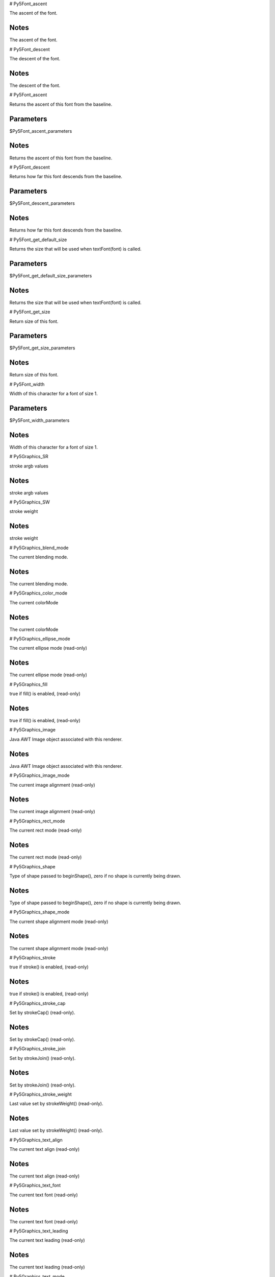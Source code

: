 
# Py5Font_ascent

The ascent of the font.

Notes
-----

The ascent of the font.


# Py5Font_descent

The descent of the font.

Notes
-----

The descent of the font.


# Py5Font_ascent

Returns the ascent of this font from the baseline.

Parameters
----------

$Py5Font_ascent_parameters

Notes
-----

Returns the ascent of this font from the baseline.


# Py5Font_descent

Returns how far this font descends from the baseline.

Parameters
----------

$Py5Font_descent_parameters

Notes
-----

Returns how far this font descends from the baseline.


# Py5Font_get_default_size

Returns the size that will be used when textFont(font) is called.

Parameters
----------

$Py5Font_get_default_size_parameters

Notes
-----

Returns the size that will be used when textFont(font) is called.


# Py5Font_get_size

Return size of this font.

Parameters
----------

$Py5Font_get_size_parameters

Notes
-----

Return size of this font.


# Py5Font_width

Width of this character for a font of size 1.

Parameters
----------

$Py5Font_width_parameters

Notes
-----

Width of this character for a font of size 1.


# Py5Graphics_SR

stroke argb values

Notes
-----

stroke argb values


# Py5Graphics_SW

stroke weight

Notes
-----

stroke weight


# Py5Graphics_blend_mode

The current blending mode.

Notes
-----

The current blending mode.


# Py5Graphics_color_mode

The current colorMode

Notes
-----

The current colorMode


# Py5Graphics_ellipse_mode

The current ellipse mode (read-only)

Notes
-----

The current ellipse mode (read-only)


# Py5Graphics_fill

true if fill() is enabled, (read-only)

Notes
-----

true if fill() is enabled, (read-only)


# Py5Graphics_image

Java AWT Image object associated with this renderer.

Notes
-----

Java AWT Image object associated with this renderer.


# Py5Graphics_image_mode

The current image alignment (read-only)

Notes
-----

The current image alignment (read-only)


# Py5Graphics_rect_mode

The current rect mode (read-only)

Notes
-----

The current rect mode (read-only)


# Py5Graphics_shape

Type of shape passed to beginShape(), zero if no shape is currently being drawn.

Notes
-----

Type of shape passed to beginShape(), zero if no shape is currently being drawn.


# Py5Graphics_shape_mode

The current shape alignment mode (read-only)

Notes
-----

The current shape alignment mode (read-only)


# Py5Graphics_stroke

true if stroke() is enabled, (read-only)

Notes
-----

true if stroke() is enabled, (read-only)


# Py5Graphics_stroke_cap

Set by strokeCap() (read-only).

Notes
-----

Set by strokeCap() (read-only).


# Py5Graphics_stroke_join

Set by strokeJoin() (read-only).

Notes
-----

Set by strokeJoin() (read-only).


# Py5Graphics_stroke_weight

Last value set by strokeWeight() (read-only).

Notes
-----

Last value set by strokeWeight() (read-only).


# Py5Graphics_text_align

The current text align (read-only)

Notes
-----

The current text align (read-only)


# Py5Graphics_text_font

The current text font (read-only)

Notes
-----

The current text font (read-only)


# Py5Graphics_text_leading

The current text leading (read-only)

Notes
-----

The current text leading (read-only)


# Py5Graphics_text_mode

The current text mode (read-only)

Notes
-----

The current text mode (read-only)


# Py5Graphics_text_size

The current text size (read-only)

Notes
-----

The current text size (read-only)


# Py5Graphics_texture_mode

Sets whether texture coordinates passed to vertex() calls will be based on coordinates that are based on the IMAGE or NORMALIZED.

Notes
-----

Sets whether texture coordinates passed to vertex() calls will be based on coordinates that are based on the IMAGE or NORMALIZED.


# Py5Graphics_tint

True if tint() is enabled (read-only).

Notes
-----

True if tint() is enabled (read-only).


# Py5Graphics_alpha

Extracts the alpha value from a color.

Parameters
----------

$Py5Graphics_alpha_parameters

Notes
-----

Extracts the alpha value from a color.


See Also
--------

Py5Graphics.red(int)

Py5Graphics.green(int)

Py5Graphics.blue(int)

Py5Graphics.hue(int)

Py5Graphics.saturation(int)

Py5Graphics.brightness(int)


# Py5Graphics_ambient

Sets the ambient reflectance for shapes drawn to the screen.

Parameters
----------

$Py5Graphics_ambient_parameters

Notes
-----

Sets the ambient reflectance for shapes drawn to the screen.


See Also
--------

Py5Graphics.emissive(float, float, float)

Py5Graphics.specular(float, float, float)

Py5Graphics.shininess(float)


# Py5Graphics_ambient_light

Adds an ambient light.

Parameters
----------

$Py5Graphics_ambient_light_parameters

Notes
-----

Adds an ambient light.


See Also
--------

Py5Graphics.lights()

Py5Graphics.directionalLight(float, float, float, float, float, float)

Py5Graphics.pointLight(float, float, float, float, float, float)

Py5Graphics.spotLight(float, float, float, float, float, float, float, float, float, float, float)


# Py5Graphics_apply_filter



Parameters
----------

$Py5Graphics_apply_filter_parameters

Notes
-----




# Py5Graphics_apply_matrix

Multiplies the current matrix by the one specified through the parameters.

Parameters
----------

$Py5Graphics_apply_matrix_parameters

Notes
-----

Multiplies the current matrix by the one specified through the parameters.


See Also
--------

Py5Graphics.pushMatrix()

Py5Graphics.popMatrix()

Py5Graphics.resetMatrix()

Py5Graphics.printMatrix()


# Py5Graphics_arc

Draws an arc in the display window.

Parameters
----------

$Py5Graphics_arc_parameters

Notes
-----

Draws an arc in the display window.


See Also
--------

Sketch.ellipse(float, float, float, float)

Sketch.ellipseMode(int)

Sketch.radians(float)

Sketch.degrees(float)


# Py5Graphics_background

The , ``background()`` , function sets the color used for the background of the Processing window.

Parameters
----------

$Py5Graphics_background_parameters

Notes
-----

The , ``background()`` , function sets the color used for the background of the Processing window.


See Also
--------

Py5Graphics.stroke(float)

Py5Graphics.fill(float)

Py5Graphics.tint(float)

Py5Graphics.colorMode(int)


# Py5Graphics_begin_camera

The , ``begin_camera()`` , and , ``end_camera()`` , functions enable advanced customization of the camera space.

Parameters
----------

$Py5Graphics_begin_camera_parameters

Notes
-----

The , ``begin_camera()`` , and , ``end_camera()`` , functions enable advanced customization of the camera space.


See Also
--------

Py5Graphics.camera()

Py5Graphics.endCamera()

Py5Graphics.applyMatrix(PMatrix)

Py5Graphics.resetMatrix()

Py5Graphics.translate(float, float, float)

Py5Graphics.scale(float, float, float)


# Py5Graphics_begin_contour



Parameters
----------

$Py5Graphics_begin_contour_parameters

Notes
-----




# Py5Graphics_begin_draw

Sets the default properties for a Py5Graphics object.

Parameters
----------

$Py5Graphics_begin_draw_parameters

Notes
-----

Sets the default properties for a Py5Graphics object.


# Py5Graphics_begin_raw

Record individual lines and triangles by echoing them to another renderer.

Parameters
----------

$Py5Graphics_begin_raw_parameters

Notes
-----

Record individual lines and triangles by echoing them to another renderer.


# Py5Graphics_begin_shape

Using the , ``begin_shape()`` , and , ``end_shape()`` , functions allow creating more complex forms.

Parameters
----------

$Py5Graphics_begin_shape_parameters

Notes
-----

Using the , ``begin_shape()`` , and , ``end_shape()`` , functions allow creating more complex forms.


See Also
--------

Py5Graphics.endShape()

Py5Graphics.vertex(float, float, float, float, float)

Py5Graphics.curveVertex(float, float, float)

Py5Graphics.bezierVertex(float, float, float, float, float, float, float, float, float)


# Py5Graphics_bezier

Draws a Bezier curve on the screen.

Parameters
----------

$Py5Graphics_bezier_parameters

Notes
-----

Draws a Bezier curve on the screen.


See Also
--------

Py5Graphics.bezierVertex(float, float, float, float, float, float)

Py5Graphics.curve(float, float, float, float, float, float, float, float, float, float, float, float)


# Py5Graphics_bezier_detail

Sets the resolution at which Beziers display.

Parameters
----------

$Py5Graphics_bezier_detail_parameters

Notes
-----

Sets the resolution at which Beziers display.


See Also
--------

Py5Graphics.curve(float, float, float, float, float, float, float, float, float, float, float, float)

Py5Graphics.curveVertex(float, float, float)

Py5Graphics.curveTightness(float)


# Py5Graphics_bezier_point

Evaluates the Bezier at point t for points a, b, c, d.

Parameters
----------

$Py5Graphics_bezier_point_parameters

Notes
-----

Evaluates the Bezier at point t for points a, b, c, d.


See Also
--------

Py5Graphics.bezier(float, float, float, float, float, float, float, float, float, float, float, float)

Py5Graphics.bezierVertex(float, float, float, float, float, float)

Py5Graphics.curvePoint(float, float, float, float, float)


# Py5Graphics_bezier_tangent

Calculates the tangent of a point on a Bezier curve.

Parameters
----------

$Py5Graphics_bezier_tangent_parameters

Notes
-----

Calculates the tangent of a point on a Bezier curve.


See Also
--------

Py5Graphics.bezier(float, float, float, float, float, float, float, float, float, float, float, float)

Py5Graphics.bezierVertex(float, float, float, float, float, float)

Py5Graphics.curvePoint(float, float, float, float, float)


# Py5Graphics_bezier_vertex

Specifies vertex coordinates for Bezier curves.

Parameters
----------

$Py5Graphics_bezier_vertex_parameters

Notes
-----

Specifies vertex coordinates for Bezier curves.


See Also
--------

Py5Graphics.curveVertex(float, float, float)

Py5Graphics.vertex(float, float, float, float, float)

Py5Graphics.quadraticVertex(float, float, float, float, float, float)

Py5Graphics.bezier(float, float, float, float, float, float, float, float, float, float, float, float)


# Py5Graphics_blend_mode

This is a new reference entry for Processing 2.0.

Parameters
----------

$Py5Graphics_blend_mode_parameters

Notes
-----

This is a new reference entry for Processing 2.0.


# Py5Graphics_blue

Extracts the blue value from a color, scaled to match current , ``color_mode()`` ,.

Parameters
----------

$Py5Graphics_blue_parameters

Notes
-----

Extracts the blue value from a color, scaled to match current , ``color_mode()`` ,.


See Also
--------

Py5Graphics.red(int)

Py5Graphics.green(int)

Py5Graphics.alpha(int)

Py5Graphics.hue(int)

Py5Graphics.saturation(int)

Py5Graphics.brightness(int)


# Py5Graphics_box

A box is an extruded rectangle.

Parameters
----------

$Py5Graphics_box_parameters

Notes
-----

A box is an extruded rectangle.


See Also
--------

Py5Graphics.sphere(float)


# Py5Graphics_brightness

Extracts the brightness value from a color.

Parameters
----------

$Py5Graphics_brightness_parameters

Notes
-----

Extracts the brightness value from a color.


See Also
--------

Py5Graphics.red(int)

Py5Graphics.green(int)

Py5Graphics.blue(int)

Py5Graphics.alpha(int)

Py5Graphics.hue(int)

Py5Graphics.saturation(int)


# Py5Graphics_camera

Sets the position of the camera through setting the eye position, the center of the scene, and which axis is facing upward.

Parameters
----------

$Py5Graphics_camera_parameters

Notes
-----

Sets the position of the camera through setting the eye position, the center of the scene, and which axis is facing upward.


See Also
--------

Py5Graphics.beginCamera()

Py5Graphics.endCamera()

Py5Graphics.frustum(float, float, float, float, float, float)


# Py5Graphics_circle

Draws a circle to the screen.

Parameters
----------

$Py5Graphics_circle_parameters

Notes
-----

Draws a circle to the screen.


See Also
--------

Sketch.ellipse(float, float, float, float)

Sketch.ellipseMode(int)


# Py5Graphics_clear



Parameters
----------

$Py5Graphics_clear_parameters

Notes
-----




# Py5Graphics_clip

Limits the rendering to the boundaries of a rectangle defined by the parameters.

Parameters
----------

$Py5Graphics_clip_parameters

Notes
-----

Limits the rendering to the boundaries of a rectangle defined by the parameters.


# Py5Graphics_color



Parameters
----------

$Py5Graphics_color_parameters

Notes
-----




# Py5Graphics_color_mode

Changes the way Processing interprets color data.

Parameters
----------

$Py5Graphics_color_mode_parameters

Notes
-----

Changes the way Processing interprets color data.


See Also
--------

Py5Graphics.background(float)

Py5Graphics.fill(float)

Py5Graphics.stroke(float)


# Py5Graphics_create_shape



Parameters
----------

$Py5Graphics_create_shape_parameters

Notes
-----




See Also
--------

Py5Shape.endShape()

Sketch.loadShape(String)


# Py5Graphics_curve

Draws a curved line on the screen.

Parameters
----------

$Py5Graphics_curve_parameters

Notes
-----

Draws a curved line on the screen.


See Also
--------

Py5Graphics.curveVertex(float, float)

Py5Graphics.curveTightness(float)

Py5Graphics.bezier(float, float, float, float, float, float, float, float, float, float, float, float)


# Py5Graphics_curve_detail

Sets the resolution at which curves display.

Parameters
----------

$Py5Graphics_curve_detail_parameters

Notes
-----

Sets the resolution at which curves display.


See Also
--------

Py5Graphics.curve(float, float, float, float, float, float, float, float, float, float, float, float)

Py5Graphics.curveVertex(float, float)

Py5Graphics.curveTightness(float)


# Py5Graphics_curve_point

Evalutes the curve at point t for points a, b, c, d.

Parameters
----------

$Py5Graphics_curve_point_parameters

Notes
-----

Evalutes the curve at point t for points a, b, c, d.


See Also
--------

Py5Graphics.curve(float, float, float, float, float, float, float, float, float, float, float, float)

Py5Graphics.curveVertex(float, float)

Py5Graphics.bezierPoint(float, float, float, float, float)


# Py5Graphics_curve_tangent

Calculates the tangent of a point on a curve.

Parameters
----------

$Py5Graphics_curve_tangent_parameters

Notes
-----

Calculates the tangent of a point on a curve.


See Also
--------

Py5Graphics.curve(float, float, float, float, float, float, float, float, float, float, float, float)

Py5Graphics.curveVertex(float, float)

Py5Graphics.curvePoint(float, float, float, float, float)

Py5Graphics.bezierTangent(float, float, float, float, float)


# Py5Graphics_curve_tightness

Modifies the quality of forms created with , ``curve()`` , and , ``curve_vertex()`` ,.

Parameters
----------

$Py5Graphics_curve_tightness_parameters

Notes
-----

Modifies the quality of forms created with , ``curve()`` , and , ``curve_vertex()`` ,.


See Also
--------

Py5Graphics.curve(float, float, float, float, float, float, float, float, float, float, float, float)

Py5Graphics.curveVertex(float, float)


# Py5Graphics_curve_vertex

Specifies vertex coordinates for curves.

Parameters
----------

$Py5Graphics_curve_vertex_parameters

Notes
-----

Specifies vertex coordinates for curves.


See Also
--------

Py5Graphics.curve(float, float, float, float, float, float, float, float, float, float, float, float)

Py5Graphics.beginShape(int)

Py5Graphics.endShape(int)

Py5Graphics.vertex(float, float, float, float, float)

Py5Graphics.bezier(float, float, float, float, float, float, float, float, float, float, float, float)

Py5Graphics.quadraticVertex(float, float, float, float, float, float)


# Py5Graphics_directional_light

Adds a directional light.

Parameters
----------

$Py5Graphics_directional_light_parameters

Notes
-----

Adds a directional light.


See Also
--------

Py5Graphics.lights()

Py5Graphics.ambientLight(float, float, float, float, float, float)

Py5Graphics.pointLight(float, float, float, float, float, float)

Py5Graphics.spotLight(float, float, float, float, float, float, float, float, float, float, float)


# Py5Graphics_ellipse

Draws an ellipse (oval) in the display window.

Parameters
----------

$Py5Graphics_ellipse_parameters

Notes
-----

Draws an ellipse (oval) in the display window.


See Also
--------

Sketch.ellipseMode(int)

Sketch.arc(float, float, float, float, float, float)


# Py5Graphics_ellipse_mode

The origin of the ellipse is modified by the , ``ellipse_mode()`` , function.

Parameters
----------

$Py5Graphics_ellipse_mode_parameters

Notes
-----

The origin of the ellipse is modified by the , ``ellipse_mode()`` , function.


See Also
--------

Sketch.ellipse(float, float, float, float)

Sketch.arc(float, float, float, float, float, float)


# Py5Graphics_emissive

Sets the emissive color of the material used for drawing shapes drawn to the screen.

Parameters
----------

$Py5Graphics_emissive_parameters

Notes
-----

Sets the emissive color of the material used for drawing shapes drawn to the screen.


See Also
--------

Py5Graphics.ambient(float, float, float)

Py5Graphics.specular(float, float, float)

Py5Graphics.shininess(float)


# Py5Graphics_end_camera

The , ``begin_camera()`` , and , ``end_camera()`` , functions enable advanced customization of the camera space.

Parameters
----------

$Py5Graphics_end_camera_parameters

Notes
-----

The , ``begin_camera()`` , and , ``end_camera()`` , functions enable advanced customization of the camera space.


See Also
--------

Py5Graphics.beginCamera()

Py5Graphics.camera(float, float, float, float, float, float, float, float, float)


# Py5Graphics_end_contour



Parameters
----------

$Py5Graphics_end_contour_parameters

Notes
-----




# Py5Graphics_end_draw

Finalizes the rendering of a Py5Graphics object so that it can be shown on screen.

Parameters
----------

$Py5Graphics_end_draw_parameters

Notes
-----

Finalizes the rendering of a Py5Graphics object so that it can be shown on screen.


# Py5Graphics_end_shape

The , ``end_shape()`` , function is the companion to , ``begin_shape()`` , and may only be called after , ``begin_shape()`` ,.

Parameters
----------

$Py5Graphics_end_shape_parameters

Notes
-----

The , ``end_shape()`` , function is the companion to , ``begin_shape()`` , and may only be called after , ``begin_shape()`` ,.


See Also
--------

Py5Graphics.beginShape(int)


# Py5Graphics_fill

Sets the color used to fill shapes.

Parameters
----------

$Py5Graphics_fill_parameters

Notes
-----

Sets the color used to fill shapes.


See Also
--------

Py5Graphics.noFill()

Py5Graphics.stroke(int, float)

Py5Graphics.noStroke()

Py5Graphics.tint(int, float)

Py5Graphics.background(float, float, float, float)

Py5Graphics.colorMode(int, float, float, float, float)


# Py5Graphics_frustum

Sets a perspective matrix defined through the parameters.

Parameters
----------

$Py5Graphics_frustum_parameters

Notes
-----

Sets a perspective matrix defined through the parameters.


See Also
--------

Py5Graphics.camera(float, float, float, float, float, float, float, float, float)

Py5Graphics.beginCamera()

Py5Graphics.endCamera()

Py5Graphics.perspective(float, float, float, float)


# Py5Graphics_get_matrix

Copy the current transformation matrix into the specified target.

Parameters
----------

$Py5Graphics_get_matrix_parameters

Notes
-----

Copy the current transformation matrix into the specified target.


# Py5Graphics_green

Extracts the green value from a color, scaled to match current , ``color_mode()`` ,.

Parameters
----------

$Py5Graphics_green_parameters

Notes
-----

Extracts the green value from a color, scaled to match current , ``color_mode()`` ,.


See Also
--------

Py5Graphics.red(int)

Py5Graphics.blue(int)

Py5Graphics.alpha(int)

Py5Graphics.hue(int)

Py5Graphics.saturation(int)

Py5Graphics.brightness(int)


# Py5Graphics_hint

Set various hints and hacks for the renderer.

Parameters
----------

$Py5Graphics_hint_parameters

Notes
-----

Set various hints and hacks for the renderer.


See Also
--------

Sketch.createGraphics(int, int, String, String)

Sketch.size(int, int)


# Py5Graphics_hue

Extracts the hue value from a color.

Parameters
----------

$Py5Graphics_hue_parameters

Notes
-----

Extracts the hue value from a color.


See Also
--------

Py5Graphics.red(int)

Py5Graphics.green(int)

Py5Graphics.blue(int)

Py5Graphics.alpha(int)

Py5Graphics.saturation(int)

Py5Graphics.brightness(int)


# Py5Graphics_image

Draw an image(), also specifying u/v coordinates.

Parameters
----------

$Py5Graphics_image_parameters

Notes
-----

Draw an image(), also specifying u/v coordinates.


See Also
--------

Sketch.loadImage(String, String)

Py5Graphics.imageMode(int)

Py5Graphics.tint(float)

Py5Graphics.background(float, float, float, float)

Py5Graphics.alpha(int)


# Py5Graphics_image_mode

Modifies the location from which images draw.

Parameters
----------

$Py5Graphics_image_mode_parameters

Notes
-----

Modifies the location from which images draw.


See Also
--------

Sketch.loadImage(String, String)

Py5Graphics.image(Py5Image, float, float, float, float)

Py5Graphics.background(float, float, float, float)


# Py5Graphics_lerp_color

Calculates a color or colors between two color at a specific increment.

Parameters
----------

$Py5Graphics_lerp_color_parameters

Notes
-----

Calculates a color or colors between two color at a specific increment.


See Also
--------

Py5Image.blendColor(int, int, int)

Py5Graphics.color(float, float, float, float)

Sketch.lerp(float, float, float)


# Py5Graphics_light_falloff

Sets the falloff rates for point lights, spot lights, and ambient lights.

Parameters
----------

$Py5Graphics_light_falloff_parameters

Notes
-----

Sets the falloff rates for point lights, spot lights, and ambient lights.


See Also
--------

Py5Graphics.lights()

Py5Graphics.ambientLight(float, float, float, float, float, float)

Py5Graphics.pointLight(float, float, float, float, float, float)

Py5Graphics.spotLight(float, float, float, float, float, float, float, float, float, float, float)

Py5Graphics.lightSpecular(float, float, float)


# Py5Graphics_light_specular

Sets the specular color for lights.

Parameters
----------

$Py5Graphics_light_specular_parameters

Notes
-----

Sets the specular color for lights.


See Also
--------

Py5Graphics.specular(float, float, float)

Py5Graphics.lights()

Py5Graphics.ambientLight(float, float, float, float, float, float)

Py5Graphics.pointLight(float, float, float, float, float, float)

Py5Graphics.spotLight(float, float, float, float, float, float, float, float, float, float, float)


# Py5Graphics_lights

Sets the default ambient light, directional light, falloff, and specular values.

Parameters
----------

$Py5Graphics_lights_parameters

Notes
-----

Sets the default ambient light, directional light, falloff, and specular values.


See Also
--------

Py5Graphics.ambientLight(float, float, float, float, float, float)

Py5Graphics.directionalLight(float, float, float, float, float, float)

Py5Graphics.pointLight(float, float, float, float, float, float)

Py5Graphics.spotLight(float, float, float, float, float, float, float, float, float, float, float)

Py5Graphics.noLights()


# Py5Graphics_line

Draws a line (a direct path between two points) to the screen.

Parameters
----------

$Py5Graphics_line_parameters

Notes
-----

Draws a line (a direct path between two points) to the screen.


See Also
--------

Py5Graphics.strokeWeight(float)

Py5Graphics.strokeJoin(int)

Py5Graphics.strokeCap(int)

Py5Graphics.beginShape()


# Py5Graphics_load_shader

This is a new reference entry for Processing 2.0.

Parameters
----------

$Py5Graphics_load_shader_parameters

Notes
-----

This is a new reference entry for Processing 2.0.


# Py5Graphics_load_shape



Parameters
----------

$Py5Graphics_load_shape_parameters

Notes
-----




See Also
--------

Sketch.createShape()


# Py5Graphics_model_x

Returns the three-dimensional X, Y, Z position in model space.

Parameters
----------

$Py5Graphics_model_x_parameters

Notes
-----

Returns the three-dimensional X, Y, Z position in model space.


See Also
--------

Py5Graphics.modelY(float, float, float)

Py5Graphics.modelZ(float, float, float)


# Py5Graphics_model_y

Returns the three-dimensional X, Y, Z position in model space.

Parameters
----------

$Py5Graphics_model_y_parameters

Notes
-----

Returns the three-dimensional X, Y, Z position in model space.


See Also
--------

Py5Graphics.modelX(float, float, float)

Py5Graphics.modelZ(float, float, float)


# Py5Graphics_model_z

Returns the three-dimensional X, Y, Z position in model space.

Parameters
----------

$Py5Graphics_model_z_parameters

Notes
-----

Returns the three-dimensional X, Y, Z position in model space.


See Also
--------

Py5Graphics.modelX(float, float, float)

Py5Graphics.modelY(float, float, float)


# Py5Graphics_no_clip

Disables the clipping previously started by the , ``clip()`` , function.

Parameters
----------

$Py5Graphics_no_clip_parameters

Notes
-----

Disables the clipping previously started by the , ``clip()`` , function.


# Py5Graphics_no_fill

Disables filling geometry.

Parameters
----------

$Py5Graphics_no_fill_parameters

Notes
-----

Disables filling geometry.


See Also
--------

Py5Graphics.fill(float, float, float, float)

Py5Graphics.stroke(int, float)

Py5Graphics.noStroke()


# Py5Graphics_no_lights

Disable all lighting.

Parameters
----------

$Py5Graphics_no_lights_parameters

Notes
-----

Disable all lighting.


See Also
--------

Py5Graphics.lights()


# Py5Graphics_no_stroke

Disables drawing the stroke (outline).

Parameters
----------

$Py5Graphics_no_stroke_parameters

Notes
-----

Disables drawing the stroke (outline).


See Also
--------

Py5Graphics.stroke(int, float)

Py5Graphics.fill(float, float, float, float)

Py5Graphics.noFill()


# Py5Graphics_no_texture

Removes texture image for current shape.

Parameters
----------

$Py5Graphics_no_texture_parameters

Notes
-----

Removes texture image for current shape.


# Py5Graphics_no_tint

Removes the current fill value for displaying images and reverts to displaying images with their original hues.

Parameters
----------

$Py5Graphics_no_tint_parameters

Notes
-----

Removes the current fill value for displaying images and reverts to displaying images with their original hues.


See Also
--------

Py5Graphics.tint(float, float, float, float)

Py5Graphics.image(Py5Image, float, float, float, float)


# Py5Graphics_normal

Sets the current normal vector.

Parameters
----------

$Py5Graphics_normal_parameters

Notes
-----

Sets the current normal vector.


See Also
--------

Py5Graphics.beginShape(int)

Py5Graphics.endShape(int)

Py5Graphics.lights()


# Py5Graphics_ortho

Sets an orthographic projection and defines a parallel clipping volume.

Parameters
----------

$Py5Graphics_ortho_parameters

Notes
-----

Sets an orthographic projection and defines a parallel clipping volume.


# Py5Graphics_perspective

Sets a perspective projection applying foreshortening, making distant objects appear smaller than closer ones.

Parameters
----------

$Py5Graphics_perspective_parameters

Notes
-----

Sets a perspective projection applying foreshortening, making distant objects appear smaller than closer ones.


# Py5Graphics_point

Draws a point, a coordinate in space at the dimension of one pixel.

Parameters
----------

$Py5Graphics_point_parameters

Notes
-----

Draws a point, a coordinate in space at the dimension of one pixel.


See Also
--------

Py5Graphics.stroke(int)


# Py5Graphics_point_light

Adds a point light.

Parameters
----------

$Py5Graphics_point_light_parameters

Notes
-----

Adds a point light.


See Also
--------

Py5Graphics.lights()

Py5Graphics.directionalLight(float, float, float, float, float, float)

Py5Graphics.ambientLight(float, float, float, float, float, float)

Py5Graphics.spotLight(float, float, float, float, float, float, float, float, float, float, float)


# Py5Graphics_pop

The , ``pop()`` , function restores the previous drawing style settings and transformations after , ``push()`` , has changed them.

Parameters
----------

$Py5Graphics_pop_parameters

Notes
-----

The , ``pop()`` , function restores the previous drawing style settings and transformations after , ``push()`` , has changed them.


See Also
--------

Py5Graphics.push()


# Py5Graphics_pop_matrix

Pops the current transformation matrix off the matrix stack.

Parameters
----------

$Py5Graphics_pop_matrix_parameters

Notes
-----

Pops the current transformation matrix off the matrix stack.


See Also
--------

Py5Graphics.pushMatrix()


# Py5Graphics_pop_style

The , ``push_style()`` , function saves the current style settings and , ``pop_style()`` , restores the prior settings; these functions are always used together.

Parameters
----------

$Py5Graphics_pop_style_parameters

Notes
-----

The , ``push_style()`` , function saves the current style settings and , ``pop_style()`` , restores the prior settings; these functions are always used together.


See Also
--------

Py5Graphics.pushStyle()


# Py5Graphics_print_camera

Prints the current camera matrix to the Console (the text window at the bottom of Processing).

Parameters
----------

$Py5Graphics_print_camera_parameters

Notes
-----

Prints the current camera matrix to the Console (the text window at the bottom of Processing).


See Also
--------

Py5Graphics.camera(float, float, float, float, float, float, float, float, float)


# Py5Graphics_print_matrix

Prints the current matrix to the Console (the text window at the bottom of Processing).

Parameters
----------

$Py5Graphics_print_matrix_parameters

Notes
-----

Prints the current matrix to the Console (the text window at the bottom of Processing).


See Also
--------

Py5Graphics.pushMatrix()

Py5Graphics.popMatrix()

Py5Graphics.resetMatrix()

Py5Graphics.applyMatrix(PMatrix)


# Py5Graphics_print_projection

Prints the current projection matrix to the Console (the text window at the bottom of Processing).

Parameters
----------

$Py5Graphics_print_projection_parameters

Notes
-----

Prints the current projection matrix to the Console (the text window at the bottom of Processing).


See Also
--------

Py5Graphics.camera(float, float, float, float, float, float, float, float, float)


# Py5Graphics_push

The , ``push()`` , function saves the current drawing style settings and transformations, while , ``pop()`` , restores these settings.

Parameters
----------

$Py5Graphics_push_parameters

Notes
-----

The , ``push()`` , function saves the current drawing style settings and transformations, while , ``pop()`` , restores these settings.


See Also
--------

Py5Graphics.pop()


# Py5Graphics_push_matrix

Pushes the current transformation matrix onto the matrix stack.

Parameters
----------

$Py5Graphics_push_matrix_parameters

Notes
-----

Pushes the current transformation matrix onto the matrix stack.


See Also
--------

Py5Graphics.popMatrix()

Py5Graphics.translate(float, float, float)

Py5Graphics.scale(float)

Py5Graphics.rotate(float)

Py5Graphics.rotateX(float)

Py5Graphics.rotateY(float)

Py5Graphics.rotateZ(float)


# Py5Graphics_push_style

The , ``push_style()`` , function saves the current style settings and , ``pop_style()`` , restores the prior settings.

Parameters
----------

$Py5Graphics_push_style_parameters

Notes
-----

The , ``push_style()`` , function saves the current style settings and , ``pop_style()`` , restores the prior settings.


See Also
--------

Py5Graphics.popStyle()


# Py5Graphics_quad

A quad is a quadrilateral, a four sided polygon.

Parameters
----------

$Py5Graphics_quad_parameters

Notes
-----

A quad is a quadrilateral, a four sided polygon.


# Py5Graphics_quadratic_vertex



Parameters
----------

$Py5Graphics_quadratic_vertex_parameters

Notes
-----




See Also
--------

Py5Graphics.curveVertex(float, float, float)

Py5Graphics.vertex(float, float, float, float, float)

Py5Graphics.bezierVertex(float, float, float, float, float, float)

Py5Graphics.bezier(float, float, float, float, float, float, float, float, float, float, float, float)


# Py5Graphics_rect

Draws a rectangle to the screen.

Parameters
----------

$Py5Graphics_rect_parameters

Notes
-----

Draws a rectangle to the screen.


See Also
--------

Py5Graphics.rectMode(int)

Py5Graphics.quad(float, float, float, float, float, float, float, float)


# Py5Graphics_rect_mode

Modifies the location from which rectangles draw.

Parameters
----------

$Py5Graphics_rect_mode_parameters

Notes
-----

Modifies the location from which rectangles draw.


See Also
--------

Py5Graphics.rect(float, float, float, float)


# Py5Graphics_red

Extracts the red value from a color, scaled to match current , ``color_mode()`` ,.

Parameters
----------

$Py5Graphics_red_parameters

Notes
-----

Extracts the red value from a color, scaled to match current , ``color_mode()`` ,.


See Also
--------

Py5Graphics.green(int)

Py5Graphics.blue(int)

Py5Graphics.alpha(int)

Py5Graphics.hue(int)

Py5Graphics.saturation(int)

Py5Graphics.brightness(int)


# Py5Graphics_reset_matrix

Replaces the current matrix with the identity matrix.

Parameters
----------

$Py5Graphics_reset_matrix_parameters

Notes
-----

Replaces the current matrix with the identity matrix.


See Also
--------

Py5Graphics.pushMatrix()

Py5Graphics.popMatrix()

Py5Graphics.applyMatrix(PMatrix)

Py5Graphics.printMatrix()


# Py5Graphics_reset_shader

This is a new reference entry for Processing 2.0.

Parameters
----------

$Py5Graphics_reset_shader_parameters

Notes
-----

This is a new reference entry for Processing 2.0.


# Py5Graphics_rotate

Rotates a shape the amount specified by the , ``angle`` , parameter.

Parameters
----------

$Py5Graphics_rotate_parameters

Notes
-----

Rotates a shape the amount specified by the , ``angle`` , parameter.


See Also
--------

Py5Graphics.popMatrix()

Py5Graphics.pushMatrix()

Py5Graphics.rotateX(float)

Py5Graphics.rotateY(float)

Py5Graphics.rotateZ(float)

Py5Graphics.scale(float, float, float)

Sketch.radians(float)


# Py5Graphics_rotate_x

Rotates a shape around the x-axis the amount specified by the , ``angle`` , parameter.

Parameters
----------

$Py5Graphics_rotate_x_parameters

Notes
-----

Rotates a shape around the x-axis the amount specified by the , ``angle`` , parameter.


See Also
--------

Py5Graphics.popMatrix()

Py5Graphics.pushMatrix()

Py5Graphics.rotate(float)

Py5Graphics.rotateY(float)

Py5Graphics.rotateZ(float)

Py5Graphics.scale(float, float, float)

Py5Graphics.translate(float, float, float)


# Py5Graphics_rotate_y

Rotates a shape around the y-axis the amount specified by the , ``angle`` , parameter.

Parameters
----------

$Py5Graphics_rotate_y_parameters

Notes
-----

Rotates a shape around the y-axis the amount specified by the , ``angle`` , parameter.


See Also
--------

Py5Graphics.popMatrix()

Py5Graphics.pushMatrix()

Py5Graphics.rotate(float)

Py5Graphics.rotateX(float)

Py5Graphics.rotateZ(float)

Py5Graphics.scale(float, float, float)

Py5Graphics.translate(float, float, float)


# Py5Graphics_rotate_z

Rotates a shape around the z-axis the amount specified by the , ``angle`` , parameter.

Parameters
----------

$Py5Graphics_rotate_z_parameters

Notes
-----

Rotates a shape around the z-axis the amount specified by the , ``angle`` , parameter.


See Also
--------

Py5Graphics.popMatrix()

Py5Graphics.pushMatrix()

Py5Graphics.rotate(float)

Py5Graphics.rotateX(float)

Py5Graphics.rotateY(float)

Py5Graphics.scale(float, float, float)

Py5Graphics.translate(float, float, float)


# Py5Graphics_saturation

Extracts the saturation value from a color.

Parameters
----------

$Py5Graphics_saturation_parameters

Notes
-----

Extracts the saturation value from a color.


See Also
--------

Py5Graphics.red(int)

Py5Graphics.green(int)

Py5Graphics.blue(int)

Py5Graphics.alpha(int)

Py5Graphics.hue(int)

Py5Graphics.brightness(int)


# Py5Graphics_scale

Increases or decreases the size of a shape by expanding and contracting vertices.

Parameters
----------

$Py5Graphics_scale_parameters

Notes
-----

Increases or decreases the size of a shape by expanding and contracting vertices.


See Also
--------

Py5Graphics.pushMatrix()

Py5Graphics.popMatrix()

Py5Graphics.translate(float, float, float)

Py5Graphics.rotate(float)

Py5Graphics.rotateX(float)

Py5Graphics.rotateY(float)

Py5Graphics.rotateZ(float)


# Py5Graphics_screen_x

Takes a three-dimensional X, Y, Z position and returns the X value for where it will appear on a (two-dimensional) screen.

Parameters
----------

$Py5Graphics_screen_x_parameters

Notes
-----

Takes a three-dimensional X, Y, Z position and returns the X value for where it will appear on a (two-dimensional) screen.


See Also
--------

Py5Graphics.screenY(float, float, float)

Py5Graphics.screenZ(float, float, float)


# Py5Graphics_screen_y

Takes a three-dimensional X, Y, Z position and returns the Y value for where it will appear on a (two-dimensional) screen.

Parameters
----------

$Py5Graphics_screen_y_parameters

Notes
-----

Takes a three-dimensional X, Y, Z position and returns the Y value for where it will appear on a (two-dimensional) screen.


See Also
--------

Py5Graphics.screenX(float, float, float)

Py5Graphics.screenZ(float, float, float)


# Py5Graphics_screen_z

Takes a three-dimensional X, Y, Z position and returns the Z value for where it will appear on a (two-dimensional) screen.

Parameters
----------

$Py5Graphics_screen_z_parameters

Notes
-----

Takes a three-dimensional X, Y, Z position and returns the Z value for where it will appear on a (two-dimensional) screen.


See Also
--------

Py5Graphics.screenX(float, float, float)

Py5Graphics.screenY(float, float, float)


# Py5Graphics_set_matrix

Set the current transformation to the contents of the specified source.

Parameters
----------

$Py5Graphics_set_matrix_parameters

Notes
-----

Set the current transformation to the contents of the specified source.


# Py5Graphics_shader

This is a new reference entry for Processing 2.0.

Parameters
----------

$Py5Graphics_shader_parameters

Notes
-----

This is a new reference entry for Processing 2.0.


# Py5Graphics_shape

Displays shapes to the screen.

Parameters
----------

$Py5Graphics_shape_parameters

Notes
-----

Displays shapes to the screen.


See Also
--------

Sketch.loadShape(String)

Py5Graphics.shapeMode(int) Convenience method to draw at a particular location.


# Py5Graphics_shape_mode

Modifies the location from which shapes draw.

Parameters
----------

$Py5Graphics_shape_mode_parameters

Notes
-----

Modifies the location from which shapes draw.


See Also
--------

Py5Graphics.shape(Py5Shape)

Py5Graphics.rectMode(int)


# Py5Graphics_shear_x

Shears a shape around the x-axis the amount specified by the , ``angle`` , parameter.

Parameters
----------

$Py5Graphics_shear_x_parameters

Notes
-----

Shears a shape around the x-axis the amount specified by the , ``angle`` , parameter.


See Also
--------

Py5Graphics.popMatrix()

Py5Graphics.pushMatrix()

Py5Graphics.shearY(float)

Py5Graphics.scale(float, float, float)

Py5Graphics.translate(float, float, float)

Sketch.radians(float)


# Py5Graphics_shear_y

Shears a shape around the y-axis the amount specified by the , ``angle`` , parameter.

Parameters
----------

$Py5Graphics_shear_y_parameters

Notes
-----

Shears a shape around the y-axis the amount specified by the , ``angle`` , parameter.


See Also
--------

Py5Graphics.popMatrix()

Py5Graphics.pushMatrix()

Py5Graphics.shearX(float)

Py5Graphics.scale(float, float, float)

Py5Graphics.translate(float, float, float)

Sketch.radians(float)


# Py5Graphics_shininess

Sets the amount of gloss in the surface of shapes.

Parameters
----------

$Py5Graphics_shininess_parameters

Notes
-----

Sets the amount of gloss in the surface of shapes.


See Also
--------

Py5Graphics.emissive(float, float, float)

Py5Graphics.ambient(float, float, float)

Py5Graphics.specular(float, float, float)


# Py5Graphics_specular

Sets the specular color of the materials used for shapes drawn to the screen, which sets the color of hightlights.

Parameters
----------

$Py5Graphics_specular_parameters

Notes
-----

Sets the specular color of the materials used for shapes drawn to the screen, which sets the color of hightlights.


See Also
--------

Py5Graphics.lightSpecular(float, float, float)

Py5Graphics.ambient(float, float, float)

Py5Graphics.emissive(float, float, float)

Py5Graphics.shininess(float)


# Py5Graphics_sphere

A sphere is a hollow ball made from tessellated triangles.

Parameters
----------

$Py5Graphics_sphere_parameters

Notes
-----

A sphere is a hollow ball made from tessellated triangles.


See Also
--------

Py5Graphics.sphereDetail(int)


# Py5Graphics_sphere_detail

Controls the detail used to render a sphere by adjusting the number of vertices of the sphere mesh.

Parameters
----------

$Py5Graphics_sphere_detail_parameters

Notes
-----

Controls the detail used to render a sphere by adjusting the number of vertices of the sphere mesh.


See Also
--------

Py5Graphics.sphere(float)


# Py5Graphics_spot_light

Adds a spot light.

Parameters
----------

$Py5Graphics_spot_light_parameters

Notes
-----

Adds a spot light.


See Also
--------

Py5Graphics.lights()

Py5Graphics.directionalLight(float, float, float, float, float, float)

Py5Graphics.pointLight(float, float, float, float, float, float)

Py5Graphics.ambientLight(float, float, float, float, float, float)


# Py5Graphics_square

Draws a square to the screen.

Parameters
----------

$Py5Graphics_square_parameters

Notes
-----

Draws a square to the screen.


See Also
--------

Py5Graphics.rect(float, float, float, float)

Py5Graphics.rectMode(int)


# Py5Graphics_stroke

Sets the color used to draw lines and borders around shapes.

Parameters
----------

$Py5Graphics_stroke_parameters

Notes
-----

Sets the color used to draw lines and borders around shapes.


See Also
--------

Py5Graphics.noStroke()

Py5Graphics.strokeWeight(float)

Py5Graphics.strokeJoin(int)

Py5Graphics.strokeCap(int)

Py5Graphics.fill(int, float)

Py5Graphics.noFill()

Py5Graphics.tint(int, float)

Py5Graphics.background(float, float, float, float)

Py5Graphics.colorMode(int, float, float, float, float)


# Py5Graphics_stroke_cap

Sets the style for rendering line endings.

Parameters
----------

$Py5Graphics_stroke_cap_parameters

Notes
-----

Sets the style for rendering line endings.


See Also
--------

Py5Graphics.stroke(int, float)

Py5Graphics.strokeWeight(float)

Py5Graphics.strokeJoin(int)

Sketch.size(int, int, String, String)


# Py5Graphics_stroke_join

Sets the style of the joints which connect line segments.

Parameters
----------

$Py5Graphics_stroke_join_parameters

Notes
-----

Sets the style of the joints which connect line segments.


See Also
--------

Py5Graphics.stroke(int, float)

Py5Graphics.strokeWeight(float)

Py5Graphics.strokeCap(int)


# Py5Graphics_stroke_weight

Sets the width of the stroke used for lines, points, and the border around shapes.

Parameters
----------

$Py5Graphics_stroke_weight_parameters

Notes
-----

Sets the width of the stroke used for lines, points, and the border around shapes.


See Also
--------

Py5Graphics.stroke(int, float)

Py5Graphics.strokeJoin(int)

Py5Graphics.strokeCap(int)


# Py5Graphics_text

This does a basic number formatting, to avoid the generally ugly appearance of printing floats.

Parameters
----------

$Py5Graphics_text_parameters

Notes
-----

This does a basic number formatting, to avoid the generally ugly appearance of printing floats.


See Also
--------

Py5Graphics.textAlign(int, int)

Py5Graphics.textFont(Py5Font)

Py5Graphics.textMode(int)

Py5Graphics.textSize(float)

Py5Graphics.textLeading(float)

Py5Graphics.textWidth(String)

Py5Graphics.textAscent()

Py5Graphics.textDescent()

Py5Graphics.rectMode(int)

Py5Graphics.fill(int, float)


# Py5Graphics_text_align

Sets the current alignment for drawing text.

Parameters
----------

$Py5Graphics_text_align_parameters

Notes
-----

Sets the current alignment for drawing text.


See Also
--------

Sketch.loadFont(String)

Py5Graphics.text(String, float, float)

Py5Graphics.textSize(float)

Py5Graphics.textAscent()

Py5Graphics.textDescent()


# Py5Graphics_text_ascent

Returns ascent of the current font at its current size.

Parameters
----------

$Py5Graphics_text_ascent_parameters

Notes
-----

Returns ascent of the current font at its current size.


See Also
--------

Py5Graphics.textDescent()


# Py5Graphics_text_descent

Returns descent of the current font at its current size.

Parameters
----------

$Py5Graphics_text_descent_parameters

Notes
-----

Returns descent of the current font at its current size.


See Also
--------

Py5Graphics.textAscent()


# Py5Graphics_text_font

Sets the current font that will be drawn with the , ``text()`` , function.

Parameters
----------

$Py5Graphics_text_font_parameters

Notes
-----

Sets the current font that will be drawn with the , ``text()`` , function.


See Also
--------

Sketch.createFont(String, float, boolean)

Sketch.loadFont(String)

Py5Graphics.text(String, float, float)

Py5Graphics.textSize(float)


# Py5Graphics_text_leading

Sets the spacing between lines of text in units of pixels.

Parameters
----------

$Py5Graphics_text_leading_parameters

Notes
-----

Sets the spacing between lines of text in units of pixels.


See Also
--------

Sketch.loadFont(String)

Py5Font.Py5Font

Py5Graphics.text(String, float, float)

Py5Graphics.textFont(Py5Font)

Py5Graphics.textSize(float)


# Py5Graphics_text_mode

Sets the way text draws to the screen.

Parameters
----------

$Py5Graphics_text_mode_parameters

Notes
-----

Sets the way text draws to the screen.


See Also
--------

Sketch.loadFont(String)

Py5Font.Py5Font

Py5Graphics.text(String, float, float)

Py5Graphics.textFont(Py5Font)

Py5Graphics.beginRaw(Py5Graphics)

Sketch.createFont(String, float, boolean)


# Py5Graphics_text_size

Sets the current font size.

Parameters
----------

$Py5Graphics_text_size_parameters

Notes
-----

Sets the current font size.


See Also
--------

Sketch.loadFont(String)

Py5Font.Py5Font

Py5Graphics.text(String, float, float)

Py5Graphics.textFont(Py5Font)


# Py5Graphics_text_width

Calculates and returns the width of any character or text string.

Parameters
----------

$Py5Graphics_text_width_parameters

Notes
-----

Calculates and returns the width of any character or text string.


See Also
--------

Sketch.loadFont(String)

Py5Font.Py5Font

Py5Graphics.text(String, float, float)

Py5Graphics.textFont(Py5Font)

Py5Graphics.textSize(float)


# Py5Graphics_texture

Sets a texture to be applied to vertex points.

Parameters
----------

$Py5Graphics_texture_parameters

Notes
-----

Sets a texture to be applied to vertex points.


See Also
--------

Py5Graphics.textureMode(int)

Py5Graphics.textureWrap(int)

Py5Graphics.beginShape(int)

Py5Graphics.endShape(int)

Py5Graphics.vertex(float, float, float, float, float)


# Py5Graphics_texture_mode

Sets the coordinate space for texture mapping.

Parameters
----------

$Py5Graphics_texture_mode_parameters

Notes
-----

Sets the coordinate space for texture mapping.


See Also
--------

Py5Graphics.texture(Py5Image)

Py5Graphics.textureWrap(int)


# Py5Graphics_texture_wrap

Description to come...

Parameters
----------

$Py5Graphics_texture_wrap_parameters

Notes
-----

Description to come...


See Also
--------

Py5Graphics.texture(Py5Image)

Py5Graphics.textureMode(int)


# Py5Graphics_tint

Sets the fill value for displaying images.

Parameters
----------

$Py5Graphics_tint_parameters

Notes
-----

Sets the fill value for displaying images.


See Also
--------

Py5Graphics.noTint()

Py5Graphics.image(Py5Image, float, float, float, float)


# Py5Graphics_translate

Specifies an amount to displace objects within the display window.

Parameters
----------

$Py5Graphics_translate_parameters

Notes
-----

Specifies an amount to displace objects within the display window.


See Also
--------

Py5Graphics.popMatrix()

Py5Graphics.pushMatrix()

Py5Graphics.rotate(float)

Py5Graphics.rotateX(float)

Py5Graphics.rotateY(float)

Py5Graphics.rotateZ(float)

Py5Graphics.scale(float, float, float)


# Py5Graphics_triangle

A triangle is a plane created by connecting three points.

Parameters
----------

$Py5Graphics_triangle_parameters

Notes
-----

A triangle is a plane created by connecting three points.


See Also
--------

Sketch.beginShape()


# Py5Graphics_vertex

All shapes are constructed by connecting a series of vertices.

Parameters
----------

$Py5Graphics_vertex_parameters

Notes
-----

All shapes are constructed by connecting a series of vertices.


See Also
--------

Py5Graphics.beginShape(int)

Py5Graphics.endShape(int)

Py5Graphics.bezierVertex(float, float, float, float, float, float, float, float, float)

Py5Graphics.quadraticVertex(float, float, float, float, float, float)

Py5Graphics.curveVertex(float, float, float)

Py5Graphics.texture(Py5Image)


# Py5Image_height

The height of the image in units of pixels.

Notes
-----

The height of the image in units of pixels.


# Py5Image_pixel_density

1 for most images, 2 for hi-dpi/retina

Notes
-----

1 for most images, 2 for hi-dpi/retina


# Py5Image_pixel_width

Actual dimensions of pixels array, taking into account the 2x setting.

Notes
-----

Actual dimensions of pixels array, taking into account the 2x setting.


# Py5Image_pixels

Array containing the values for all the pixels in the display window.

Notes
-----

Array containing the values for all the pixels in the display window.


# Py5Image_width

The width of the image in units of pixels.

Notes
-----

The width of the image in units of pixels.


# Py5Image_apply_filter

Filters an image as defined by one of the following modes:,
,
,THRESHOLD - converts the image to black and white pixels depending if they are above or below the threshold defined by the level parameter.

Parameters
----------

$Py5Image_apply_filter_parameters

Notes
-----

Filters an image as defined by one of the following modes:,
,
,THRESHOLD - converts the image to black and white pixels depending if they are above or below the threshold defined by the level parameter.


# Py5Image_blend

Blends a region of pixels into the image specified by the , ``img`` , parameter.

Parameters
----------

$Py5Image_blend_parameters

Notes
-----

Blends a region of pixels into the image specified by the , ``img`` , parameter.


See Also
--------

Sketch.alpha(int)

Py5Image.copy(Py5Image, int, int, int, int, int, int, int, int)

Py5Image.blendColor(int,int,int)


# Py5Image_copy

Copies a region of pixels from one image into another.

Parameters
----------

$Py5Image_copy_parameters

Notes
-----

Copies a region of pixels from one image into another.


See Also
--------

Py5Graphics.alpha(int)

Py5Image.blend(Py5Image, int, int, int, int, int, int, int, int, int)


# Py5Image_get

Reads the color of any pixel or grabs a section of an image.

Parameters
----------

$Py5Image_get_parameters

Notes
-----

Reads the color of any pixel or grabs a section of an image.


See Also
--------

Sketch.set(int, int, int)

Sketch.pixels

Sketch.copy(Py5Image, int, int, int, int, int, int, int, int)


# Py5Image_load_pixels

Loads the pixel data for the image into its , ``pixels[]`` , array.

Parameters
----------

$Py5Image_load_pixels_parameters

Notes
-----

Loads the pixel data for the image into its , ``pixels[]`` , array.


# Py5Image_mask

Masks part of an image from displaying by loading another image and using it as an alpha channel.

Parameters
----------

$Py5Image_mask_parameters

Notes
-----

Masks part of an image from displaying by loading another image and using it as an alpha channel.


# Py5Image_update_pixels

Updates the image with the data in its , ``pixels[]`` , array.

Parameters
----------

$Py5Image_update_pixels_parameters

Notes
-----

Updates the image with the data in its , ``pixels[]`` , array.


# Py5Shader_set



Parameters
----------

$Py5Shader_set_parameters

Notes
-----




# Py5Shape_height

The height of the Py5Shape document.

Notes
-----

The height of the Py5Shape document.


See Also
--------

Py5Shape.width


# Py5Shape_is3d

True if contains 3D data

Notes
-----

True if contains 3D data


# Py5Shape_width

The width of the Py5Shape document.

Notes
-----

The width of the Py5Shape document.


See Also
--------

Py5Shape.height


# Py5Shape_add_child



Parameters
----------

$Py5Shape_add_child_parameters

Notes
-----




See Also
--------

Py5Shape.getChild(int)


# Py5Shape_add_name

Add a shape to the name lookup table.

Parameters
----------

$Py5Shape_add_name_parameters

Notes
-----

Add a shape to the name lookup table.


# Py5Shape_begin_shape



Parameters
----------

$Py5Shape_begin_shape_parameters

Notes
-----




See Also
--------

Sketch.endShape()


# Py5Shape_contains

Return true if this x, y coordinate is part of this shape.

Parameters
----------

$Py5Shape_contains_parameters

Notes
-----

Return true if this x, y coordinate is part of this shape.


# Py5Shape_disable_style

Disables the shape's style data and uses Processing's current styles.

Parameters
----------

$Py5Shape_disable_style_parameters

Notes
-----

Disables the shape's style data and uses Processing's current styles.


See Also
--------

Py5Shape.enableStyle()


# Py5Shape_enable_style

Enables the shape's style data and ignores Processing's current styles.

Parameters
----------

$Py5Shape_enable_style_parameters

Notes
-----

Enables the shape's style data and ignores Processing's current styles.


See Also
--------

Py5Shape.disableStyle()


# Py5Shape_end_shape



Parameters
----------

$Py5Shape_end_shape_parameters

Notes
-----




See Also
--------

Sketch.beginShape()


# Py5Shape_find_child

Same as getChild(name), except that it first walks all the way up the hierarchy to the eldest grandparent, so that children can be found anywhere.

Parameters
----------

$Py5Shape_find_child_parameters

Notes
-----

Same as getChild(name), except that it first walks all the way up the hierarchy to the eldest grandparent, so that children can be found anywhere.


# Py5Shape_get_child

Extracts a child shape from a parent shape.

Parameters
----------

$Py5Shape_get_child_parameters

Notes
-----

Extracts a child shape from a parent shape.


See Also
--------

Py5Shape.addChild(Py5Shape)


# Py5Shape_get_child_count



Parameters
----------

$Py5Shape_get_child_count_parameters

Notes
-----




# Py5Shape_get_child_index

Returns the index of child who.

Parameters
----------

$Py5Shape_get_child_index_parameters

Notes
-----

Returns the index of child who.


# Py5Shape_get_depth

Get the depth of the shape area (not necessarily the shape boundary).

Parameters
----------

$Py5Shape_get_depth_parameters

Notes
-----

Get the depth of the shape area (not necessarily the shape boundary).


# Py5Shape_get_family

The shape type, one of GROUP, PRIMITIVE, PATH, or GEOMETRY.

Parameters
----------

$Py5Shape_get_family_parameters

Notes
-----

The shape type, one of GROUP, PRIMITIVE, PATH, or GEOMETRY.


# Py5Shape_get_height

Get the height of the drawing area (not necessarily the shape boundary).

Parameters
----------

$Py5Shape_get_height_parameters

Notes
-----

Get the height of the drawing area (not necessarily the shape boundary).


# Py5Shape_get_vertex



Parameters
----------

$Py5Shape_get_vertex_parameters

Notes
-----




See Also
--------

Py5Shape.setVertex(int, float, float)

Py5Shape.getVertexCount()


# Py5Shape_get_vertex_count



Parameters
----------

$Py5Shape_get_vertex_count_parameters

Notes
-----




See Also
--------

Py5Shape.getVertex(int)

Py5Shape.setVertex(int, float, float)


# Py5Shape_get_width

Get the width of the drawing area (not necessarily the shape boundary).

Parameters
----------

$Py5Shape_get_width_parameters

Notes
-----

Get the width of the drawing area (not necessarily the shape boundary).


# Py5Shape_is2d

Return true if this shape is 2D.

Parameters
----------

$Py5Shape_is2d_parameters

Notes
-----

Return true if this shape is 2D.


# Py5Shape_is3d

Return true if this shape is 3D.

Parameters
----------

$Py5Shape_is3d_parameters

Notes
-----

Return true if this shape is 3D.


# Py5Shape_is_visible

Returns a boolean value "true" if the image is set to be visible, "false" if not.

Parameters
----------

$Py5Shape_is_visible_parameters

Notes
-----

Returns a boolean value "true" if the image is set to be visible, "false" if not.


See Also
--------

Py5Shape.setVisible(boolean)


# Py5Shape_remove_child

Remove the child shape with index idx.

Parameters
----------

$Py5Shape_remove_child_parameters

Notes
-----

Remove the child shape with index idx.


# Py5Shape_reset_matrix

Replaces the current matrix of a shape with the identity matrix.

Parameters
----------

$Py5Shape_reset_matrix_parameters

Notes
-----

Replaces the current matrix of a shape with the identity matrix.


See Also
--------

Py5Shape.rotate(float)

Py5Shape.scale(float)

Py5Shape.translate(float, float)


# Py5Shape_rotate

Rotates a shape the amount specified by the , ``angle`` , parameter.

Parameters
----------

$Py5Shape_rotate_parameters

Notes
-----

Rotates a shape the amount specified by the , ``angle`` , parameter.


See Also
--------

Py5Shape.rotateX(float)

Py5Shape.rotateY(float)

Py5Shape.rotateZ(float)

Py5Shape.scale(float)

Py5Shape.translate(float, float)

Py5Shape.resetMatrix()


# Py5Shape_rotate_x

Rotates a shape around the x-axis the amount specified by the , ``angle`` , parameter.

Parameters
----------

$Py5Shape_rotate_x_parameters

Notes
-----

Rotates a shape around the x-axis the amount specified by the , ``angle`` , parameter.


See Also
--------

Py5Shape.rotate(float)

Py5Shape.rotateY(float)

Py5Shape.rotateZ(float)

Py5Shape.scale(float)

Py5Shape.translate(float, float)

Py5Shape.resetMatrix()


# Py5Shape_rotate_y

Rotates a shape around the y-axis the amount specified by the , ``angle`` , parameter.

Parameters
----------

$Py5Shape_rotate_y_parameters

Notes
-----

Rotates a shape around the y-axis the amount specified by the , ``angle`` , parameter.


See Also
--------

Py5Shape.rotate(float)

Py5Shape.rotateX(float)

Py5Shape.rotateZ(float)

Py5Shape.scale(float)

Py5Shape.translate(float, float)

Py5Shape.resetMatrix()


# Py5Shape_rotate_z

Rotates a shape around the z-axis the amount specified by the , ``angle`` , parameter.

Parameters
----------

$Py5Shape_rotate_z_parameters

Notes
-----

Rotates a shape around the z-axis the amount specified by the , ``angle`` , parameter.


See Also
--------

Py5Shape.rotate(float)

Py5Shape.rotateX(float)

Py5Shape.rotateY(float)

Py5Shape.scale(float)

Py5Shape.translate(float, float)

Py5Shape.resetMatrix()


# Py5Shape_scale

Increases or decreases the size of a shape by expanding and contracting vertices.

Parameters
----------

$Py5Shape_scale_parameters

Notes
-----

Increases or decreases the size of a shape by expanding and contracting vertices.


See Also
--------

Py5Shape.rotate(float)

Py5Shape.translate(float, float)

Py5Shape.resetMatrix()


# Py5Shape_set_fill

The , ``set_fill()`` , method defines the fill color of a , ``Py5Shape`` ,.

Parameters
----------

$Py5Shape_set_fill_parameters

Notes
-----

The , ``set_fill()`` , method defines the fill color of a , ``Py5Shape`` ,.


# Py5Shape_set_stroke

The , ``set_stroke()`` , method defines the outline color of a , ``Py5Shape`` ,.

Parameters
----------

$Py5Shape_set_stroke_parameters

Notes
-----

The , ``set_stroke()`` , method defines the outline color of a , ``Py5Shape`` ,.


# Py5Shape_set_vertex



Parameters
----------

$Py5Shape_set_vertex_parameters

Notes
-----




See Also
--------

Py5Shape.getVertex(int)

Py5Shape.getVertexCount()


# Py5Shape_set_visible

Sets the shape to be visible or invisible.

Parameters
----------

$Py5Shape_set_visible_parameters

Notes
-----

Sets the shape to be visible or invisible.


See Also
--------

Py5Shape.isVisible()


# Py5Shape_translate

Specifies an amount to displace the shape.

Parameters
----------

$Py5Shape_translate_parameters

Notes
-----

Specifies an amount to displace the shape.


See Also
--------

Py5Shape.rotate(float)

Py5Shape.scale(float)

Py5Shape.resetMatrix()


# Py5Surface_get_native

Get the native window object associated with this drawing surface.

Parameters
----------

$Py5Surface_get_native_parameters

Notes
-----

Get the native window object associated with this drawing surface.


# Py5Surface_open_link



Parameters
----------

$Py5Surface_open_link_parameters

Notes
-----




# Py5Surface_pause_thread

On the next trip through the animation thread, things should go sleepy-bye.

Parameters
----------

$Py5Surface_pause_thread_parameters

Notes
-----

On the next trip through the animation thread, things should go sleepy-bye.


# Py5Surface_set_always_on_top

Dumb name, but inherited from Frame and no better ideas.

Parameters
----------

$Py5Surface_set_always_on_top_parameters

Notes
-----

Dumb name, but inherited from Frame and no better ideas.


# Py5Surface_set_resizable

Set true if we want to resize things (default is not resizable)

Parameters
----------

$Py5Surface_set_resizable_parameters

Notes
-----

Set true if we want to resize things (default is not resizable)


# Py5Surface_set_title

Set the window (and dock, or whatever necessary) title.

Parameters
----------

$Py5Surface_set_title_parameters

Notes
-----

Set the window (and dock, or whatever necessary) title.


# Py5Surface_set_visible

Show or hide the window.

Parameters
----------

$Py5Surface_set_visible_parameters

Notes
-----

Show or hide the window.


# Py5Surface_stop_thread

Stop the animation thread (set it null)

Parameters
----------

$Py5Surface_stop_thread_parameters

Notes
-----

Stop the animation thread (set it null)


# Sketch_ARGS_DISABLE_AWT

Disable AWT so that LWJGL and others can run

Notes
-----

Disable AWT so that LWJGL and others can run


# Sketch_ARGS_DISPLAY

Used by the PDE to suggest a display (set in prefs, passed on Run)

Notes
-----

Used by the PDE to suggest a display (set in prefs, passed on Run)


# Sketch_ARGS_EDITOR_LOCATION

Position of the upper-lefthand corner of the editor window that launched this applet.

Notes
-----

Position of the upper-lefthand corner of the editor window that launched this applet.


# Sketch_ARGS_LOCATION

Location for where to position the applet window on screen.

Notes
-----

Location for where to position the applet window on screen.


# Sketch_ARGS_SKETCH_FOLDER

Allows the user or PdeEditor to set a specific sketch folder path.

Notes
-----

Allows the user or PdeEditor to set a specific sketch folder path.


# Sketch_DEFAULT_WIDTH

Default width and height for sketch when not specified

Notes
-----

Default width and height for sketch when not specified


# Sketch_EXTERNAL_MOVE

When run externally to a PDE Editor, this is sent by the applet whenever the window is moved.

Notes
-----

When run externally to a PDE Editor, this is sent by the applet whenever the window is moved.


# Sketch_EXTERNAL_STOP

When run externally to a PdeEditor, this is sent by the sketch when it quits.

Notes
-----

When run externally to a PdeEditor, this is sent by the sketch when it quits.


# Sketch_args

Command line options passed in from main().

Notes
-----

Command line options passed in from main().


See Also
--------

Sketch.main


# Sketch_display_height

System variable that stores the height of the computer screen.

Notes
-----

System variable that stores the height of the computer screen.


# Sketch_display_width

System variable which stores the width of the computer screen.

Notes
-----

System variable which stores the width of the computer screen.


# Sketch_finished

true if the sketch has stopped permanently.

Notes
-----

true if the sketch has stopped permanently.


# Sketch_focused

Confirms if a Processing program is "focused", meaning that it is active and will accept input from mouse or keyboard.

Notes
-----

Confirms if a Processing program is "focused", meaning that it is active and will accept input from mouse or keyboard.


# Sketch_frame_count

The system variable , ``frame_count`` , contains the number of frames displayed since the program started.

Notes
-----

The system variable , ``frame_count`` , contains the number of frames displayed since the program started.


See Also
--------

Sketch.frameRate(float)

Sketch.frameRate


# Sketch_frame_rate

The system variable , ``frame_rate`` , contains the approximate frame rate of the software as it executes.

Notes
-----

The system variable , ``frame_rate`` , contains the approximate frame rate of the software as it executes.


See Also
--------

Sketch.frameRate(float)

Sketch.frameCount


# Sketch_height

System variable which stores the height of the display window.

Notes
-----

System variable which stores the height of the display window.


See Also
--------

Sketch.width

Sketch.size(int, int)


# Sketch_java_version

Do not use; javaPlatform or javaVersionName are better options.

Notes
-----

Do not use; javaPlatform or javaVersionName are better options.


# Sketch_java_version_name

Full name of the Java version (i.e.

Notes
-----

Full name of the Java version (i.e.


# Sketch_key

The system variable , ``key`` , always contains the value of the most recent key on the keyboard that was used (either pressed or released).

Notes
-----

The system variable , ``key`` , always contains the value of the most recent key on the keyboard that was used (either pressed or released).


See Also
--------

Sketch.keyCode

Sketch.keyPressed

Sketch.keyPressed()

Sketch.keyReleased()


# Sketch_key_code

The variable , ``key_code`` , is used to detect special keys such as the UP, DOWN, LEFT, RIGHT arrow keys and ALT, CONTROL, SHIFT.

Notes
-----

The variable , ``key_code`` , is used to detect special keys such as the UP, DOWN, LEFT, RIGHT arrow keys and ALT, CONTROL, SHIFT.


See Also
--------

Sketch.key

Sketch.keyPressed

Sketch.keyPressed()

Sketch.keyReleased()


# Sketch_mouse_button

Processing automatically tracks if the mouse button is pressed and which button is pressed.

Notes
-----

Processing automatically tracks if the mouse button is pressed and which button is pressed.


See Also
--------

Sketch.mouseX

Sketch.mouseY

Sketch.pmouseX

Sketch.pmouseY

Sketch.mousePressed

Sketch.mousePressed()

Sketch.mouseReleased()

Sketch.mouseClicked()

Sketch.mouseMoved()

Sketch.mouseDragged()

Sketch.mouseWheel(MouseEvent)


# Sketch_mouse_x

The system variable , ``mouse_x`` , always contains the current horizontal coordinate of the mouse.

Notes
-----

The system variable , ``mouse_x`` , always contains the current horizontal coordinate of the mouse.


See Also
--------

Sketch.mouseY

Sketch.pmouseX

Sketch.pmouseY

Sketch.mousePressed

Sketch.mousePressed()

Sketch.mouseReleased()

Sketch.mouseClicked()

Sketch.mouseMoved()

Sketch.mouseDragged()

Sketch.mouseButton

Sketch.mouseWheel(MouseEvent)


# Sketch_mouse_y

The system variable , ``mouse_y`` , always contains the current vertical coordinate of the mouse.

Notes
-----

The system variable , ``mouse_y`` , always contains the current vertical coordinate of the mouse.


See Also
--------

Sketch.mouseX

Sketch.pmouseX

Sketch.pmouseY

Sketch.mousePressed

Sketch.mousePressed()

Sketch.mouseReleased()

Sketch.mouseClicked()

Sketch.mouseMoved()

Sketch.mouseDragged()

Sketch.mouseButton

Sketch.mouseWheel(MouseEvent)


# Sketch_pixel_height

When , ``,pixelDensity(2),</d>, is used to make use of a high resolution display (called a Retina display on OS X or high-dpi on Windows and Linux), the width and height of the sketch do not change, but the number of pixels is doubled.

Notes
-----

When , ``,pixelDensity(2),</d>, is used to make use of a high resolution display (called a Retina display on OS X or high-dpi on Windows and Linux), the width and height of the sketch do not change, but the number of pixels is doubled.


See Also
--------

Sketch.pixelWidth

Sketch.pixelDensity(int)

Sketch.displayDensity()


# Sketch_pixel_width

When , ``,pixelDensity(2),</d>, is used to make use of a high resolution display (called a Retina display on OS X or high-dpi on Windows and Linux), the width and height of the sketch do not change, but the number of pixels is doubled.

Notes
-----

When , ``,pixelDensity(2),</d>, is used to make use of a high resolution display (called a Retina display on OS X or high-dpi on Windows and Linux), the width and height of the sketch do not change, but the number of pixels is doubled.


See Also
--------

Sketch.pixelHeight

Sketch.pixelDensity(int)

Sketch.displayDensity()


# Sketch_pixels

Array containing the values for all the pixels in the display window.

Notes
-----

Array containing the values for all the pixels in the display window.


See Also
--------

Sketch.loadPixels()

Sketch.updatePixels()

Sketch.get(int, int, int, int)

Sketch.set(int, int, int)

Sketch.pixelDensity(int)

Sketch.pixelWidth

Sketch.pixelHeight


# Sketch_pmouse_x

The system variable , ``pmouse_x`` , always contains the horizontal position of the mouse in the frame previous to the current frame.,
, ,
, You may find that , ``pmouse_x`` , and , ``pmouse_y`` , have different values inside , ``draw()`` , and inside events like , ``mouse_pressed()`` , and , ``mouse_moved()`` ,.

Notes
-----

The system variable , ``pmouse_x`` , always contains the horizontal position of the mouse in the frame previous to the current frame.,
, ,
, You may find that , ``pmouse_x`` , and , ``pmouse_y`` , have different values inside , ``draw()`` , and inside events like , ``mouse_pressed()`` , and , ``mouse_moved()`` ,.


See Also
--------

Sketch.mouseX

Sketch.mouseY

Sketch.pmouseY

Sketch.mousePressed

Sketch.mousePressed()

Sketch.mouseReleased()

Sketch.mouseClicked()

Sketch.mouseMoved()

Sketch.mouseDragged()

Sketch.mouseButton

Sketch.mouseWheel(MouseEvent)


# Sketch_pmouse_y

The system variable , ``pmouse_y`` , always contains the vertical position of the mouse in the frame previous to the current frame.

Notes
-----

The system variable , ``pmouse_y`` , always contains the vertical position of the mouse in the frame previous to the current frame.


See Also
--------

Sketch.mouseX

Sketch.mouseY

Sketch.pmouseX

Sketch.mousePressed

Sketch.mousePressed()

Sketch.mouseReleased()

Sketch.mouseClicked()

Sketch.mouseMoved()

Sketch.mouseDragged()

Sketch.mouseButton

Sketch.mouseWheel(MouseEvent)


# Sketch_redraw

flag set to true when a redraw is asked for by the user

Notes
-----

flag set to true when a redraw is asked for by the user


# Sketch_sketch_path

Path to sketch folder.

Notes
-----

Path to sketch folder.


# Sketch_width

System variable which stores the width of the display window.

Notes
-----

System variable which stores the width of the display window.


See Also
--------

Sketch.height

Sketch.size(int, int)


# Sketch_alpha

Extracts the alpha value from a color.

Parameters
----------

$Sketch_alpha_parameters

Notes
-----

Extracts the alpha value from a color.


See Also
--------

Py5Graphics.red(int)

Py5Graphics.green(int)

Py5Graphics.blue(int)

Py5Graphics.hue(int)

Py5Graphics.saturation(int)

Py5Graphics.brightness(int)


# Sketch_ambient

Sets the ambient reflectance for shapes drawn to the screen.

Parameters
----------

$Sketch_ambient_parameters

Notes
-----

Sets the ambient reflectance for shapes drawn to the screen.


See Also
--------

Py5Graphics.emissive(float, float, float)

Py5Graphics.specular(float, float, float)

Py5Graphics.shininess(float)


# Sketch_ambient_light

Adds an ambient light.

Parameters
----------

$Sketch_ambient_light_parameters

Notes
-----

Adds an ambient light.


See Also
--------

Py5Graphics.lights()

Py5Graphics.directionalLight(float, float, float, float, float, float)

Py5Graphics.pointLight(float, float, float, float, float, float)

Py5Graphics.spotLight(float, float, float, float, float, float, float, float, float, float, float)


# Sketch_apply_filter

Filters an image as defined by one of the following modes:,
,
,THRESHOLD - converts the image to black and white pixels depending if they are above or below the threshold defined by the level parameter.

Parameters
----------

$Sketch_apply_filter_parameters

Notes
-----

Filters an image as defined by one of the following modes:,
,
,THRESHOLD - converts the image to black and white pixels depending if they are above or below the threshold defined by the level parameter.


# Sketch_apply_matrix

Multiplies the current matrix by the one specified through the parameters.

Parameters
----------

$Sketch_apply_matrix_parameters

Notes
-----

Multiplies the current matrix by the one specified through the parameters.


See Also
--------

Py5Graphics.pushMatrix()

Py5Graphics.popMatrix()

Py5Graphics.resetMatrix()

Py5Graphics.printMatrix()


# Sketch_arc

Draws an arc in the display window.

Parameters
----------

$Sketch_arc_parameters

Notes
-----

Draws an arc in the display window.


See Also
--------

Sketch.ellipse(float, float, float, float)

Sketch.ellipseMode(int)

Sketch.radians(float)

Sketch.degrees(float)


# Sketch_background

The , ``background()`` , function sets the color used for the background of the Processing window.

Parameters
----------

$Sketch_background_parameters

Notes
-----

The , ``background()`` , function sets the color used for the background of the Processing window.


See Also
--------

Py5Graphics.stroke(float)

Py5Graphics.fill(float)

Py5Graphics.tint(float)

Py5Graphics.colorMode(int)


# Sketch_begin_camera

The , ``begin_camera()`` , and , ``end_camera()`` , functions enable advanced customization of the camera space.

Parameters
----------

$Sketch_begin_camera_parameters

Notes
-----

The , ``begin_camera()`` , and , ``end_camera()`` , functions enable advanced customization of the camera space.


See Also
--------

Py5Graphics.camera()

Py5Graphics.endCamera()

Py5Graphics.applyMatrix(PMatrix)

Py5Graphics.resetMatrix()

Py5Graphics.translate(float, float, float)

Py5Graphics.scale(float, float, float)


# Sketch_begin_contour



Parameters
----------

$Sketch_begin_contour_parameters

Notes
-----




# Sketch_begin_raw

To create vectors from 3D data, use the , ``begin_raw()`` , and , ``end_raw()`` , commands.

Parameters
----------

$Sketch_begin_raw_parameters

Notes
-----

To create vectors from 3D data, use the , ``begin_raw()`` , and , ``end_raw()`` , commands.


See Also
--------

Sketch.endRaw()

Sketch.hint(int)


# Sketch_begin_record

Opens a new file and all subsequent drawing functions are echoed to this file as well as the display window.

Parameters
----------

$Sketch_begin_record_parameters

Notes
-----

Opens a new file and all subsequent drawing functions are echoed to this file as well as the display window.


See Also
--------

Sketch.endRecord()


# Sketch_begin_shape

Using the , ``begin_shape()`` , and , ``end_shape()`` , functions allow creating more complex forms.

Parameters
----------

$Sketch_begin_shape_parameters

Notes
-----

Using the , ``begin_shape()`` , and , ``end_shape()`` , functions allow creating more complex forms.


See Also
--------

Py5Graphics.endShape()

Py5Graphics.vertex(float, float, float, float, float)

Py5Graphics.curveVertex(float, float, float)

Py5Graphics.bezierVertex(float, float, float, float, float, float, float, float, float)


# Sketch_bezier

Draws a Bezier curve on the screen.

Parameters
----------

$Sketch_bezier_parameters

Notes
-----

Draws a Bezier curve on the screen.


See Also
--------

Py5Graphics.bezierVertex(float, float, float, float, float, float)

Py5Graphics.curve(float, float, float, float, float, float, float, float, float, float, float, float)


# Sketch_bezier_detail

Sets the resolution at which Beziers display.

Parameters
----------

$Sketch_bezier_detail_parameters

Notes
-----

Sets the resolution at which Beziers display.


See Also
--------

Py5Graphics.curve(float, float, float, float, float, float, float, float, float, float, float, float)

Py5Graphics.curveVertex(float, float, float)

Py5Graphics.curveTightness(float)


# Sketch_bezier_point

Evaluates the Bezier at point t for points a, b, c, d.

Parameters
----------

$Sketch_bezier_point_parameters

Notes
-----

Evaluates the Bezier at point t for points a, b, c, d.


See Also
--------

Py5Graphics.bezier(float, float, float, float, float, float, float, float, float, float, float, float)

Py5Graphics.bezierVertex(float, float, float, float, float, float)

Py5Graphics.curvePoint(float, float, float, float, float)


# Sketch_bezier_tangent

Calculates the tangent of a point on a Bezier curve.

Parameters
----------

$Sketch_bezier_tangent_parameters

Notes
-----

Calculates the tangent of a point on a Bezier curve.


See Also
--------

Py5Graphics.bezier(float, float, float, float, float, float, float, float, float, float, float, float)

Py5Graphics.bezierVertex(float, float, float, float, float, float)

Py5Graphics.curvePoint(float, float, float, float, float)


# Sketch_bezier_vertex

Specifies vertex coordinates for Bezier curves.

Parameters
----------

$Sketch_bezier_vertex_parameters

Notes
-----

Specifies vertex coordinates for Bezier curves.


See Also
--------

Py5Graphics.curveVertex(float, float, float)

Py5Graphics.vertex(float, float, float, float, float)

Py5Graphics.quadraticVertex(float, float, float, float, float, float)

Py5Graphics.bezier(float, float, float, float, float, float, float, float, float, float, float, float)


# Sketch_blend

Blends a region of pixels into the image specified by the , ``img`` , parameter.

Parameters
----------

$Sketch_blend_parameters

Notes
-----

Blends a region of pixels into the image specified by the , ``img`` , parameter.


See Also
--------

Sketch.alpha(int)

Py5Image.copy(Py5Image, int, int, int, int, int, int, int, int)

Py5Image.blendColor(int,int,int)


# Sketch_blend_mode

This is a new reference entry for Processing 2.0.

Parameters
----------

$Sketch_blend_mode_parameters

Notes
-----

This is a new reference entry for Processing 2.0.


# Sketch_blue

Extracts the blue value from a color, scaled to match current , ``color_mode()`` ,.

Parameters
----------

$Sketch_blue_parameters

Notes
-----

Extracts the blue value from a color, scaled to match current , ``color_mode()`` ,.


See Also
--------

Py5Graphics.red(int)

Py5Graphics.green(int)

Py5Graphics.alpha(int)

Py5Graphics.hue(int)

Py5Graphics.saturation(int)

Py5Graphics.brightness(int)


# Sketch_box

A box is an extruded rectangle.

Parameters
----------

$Sketch_box_parameters

Notes
-----

A box is an extruded rectangle.


See Also
--------

Py5Graphics.sphere(float)


# Sketch_brightness

Extracts the brightness value from a color.

Parameters
----------

$Sketch_brightness_parameters

Notes
-----

Extracts the brightness value from a color.


See Also
--------

Py5Graphics.red(int)

Py5Graphics.green(int)

Py5Graphics.blue(int)

Py5Graphics.alpha(int)

Py5Graphics.hue(int)

Py5Graphics.saturation(int)


# Sketch_camera

Sets the position of the camera through setting the eye position, the center of the scene, and which axis is facing upward.

Parameters
----------

$Sketch_camera_parameters

Notes
-----

Sets the position of the camera through setting the eye position, the center of the scene, and which axis is facing upward.


See Also
--------

Py5Graphics.beginCamera()

Py5Graphics.endCamera()

Py5Graphics.frustum(float, float, float, float, float, float)


# Sketch_circle

Draws a circle to the screen.

Parameters
----------

$Sketch_circle_parameters

Notes
-----

Draws a circle to the screen.


See Also
--------

Sketch.ellipse(float, float, float, float)

Sketch.ellipseMode(int)


# Sketch_clear



Parameters
----------

$Sketch_clear_parameters

Notes
-----




# Sketch_clip

Limits the rendering to the boundaries of a rectangle defined by the parameters.

Parameters
----------

$Sketch_clip_parameters

Notes
-----

Limits the rendering to the boundaries of a rectangle defined by the parameters.


# Sketch_color

Creates colors for storing in variables of the , ``color`` , datatype.

Parameters
----------

$Sketch_color_parameters

Notes
-----

Creates colors for storing in variables of the , ``color`` , datatype.


See Also
--------

Sketch.colorMode(int)


# Sketch_color_mode

Changes the way Processing interprets color data.

Parameters
----------

$Sketch_color_mode_parameters

Notes
-----

Changes the way Processing interprets color data.


See Also
--------

Py5Graphics.background(float)

Py5Graphics.fill(float)

Py5Graphics.stroke(float)


# Sketch_copy

Copies a region of pixels from one image into another.

Parameters
----------

$Sketch_copy_parameters

Notes
-----

Copies a region of pixels from one image into another.


See Also
--------

Py5Graphics.alpha(int)

Py5Image.blend(Py5Image, int, int, int, int, int, int, int, int, int)


# Sketch_create_font

Dynamically converts a font to the format used by Processing from either a font name that's installed on the computer, or from a .ttf or .otf file inside the sketches "data" folder.

Parameters
----------

$Sketch_create_font_parameters

Notes
-----

Dynamically converts a font to the format used by Processing from either a font name that's installed on the computer, or from a .ttf or .otf file inside the sketches "data" folder.


See Also
--------

Py5Graphics.textFont(Py5Font, float)

Py5Graphics.text(String, float, float, float, float)

Sketch.loadFont(String)


# Sketch_create_graphics

Create an offscreen graphics surface for drawing, in this case for a renderer that writes to a file (such as PDF or DXF).

Parameters
----------

$Sketch_create_graphics_parameters

Notes
-----

Create an offscreen graphics surface for drawing, in this case for a renderer that writes to a file (such as PDF or DXF).


See Also
--------

Py5Graphics.Py5Graphics


# Sketch_create_image

Creates a new Py5Image (the datatype for storing images).

Parameters
----------

$Sketch_create_image_parameters

Notes
-----

Creates a new Py5Image (the datatype for storing images).


# Sketch_create_shape



Parameters
----------

$Sketch_create_shape_parameters

Notes
-----




See Also
--------

Py5Shape.endShape()

Sketch.loadShape(String)


# Sketch_cursor

Sets the cursor to a predefined symbol, an image, or makes it visible if already hidden.

Parameters
----------

$Sketch_cursor_parameters

Notes
-----

Sets the cursor to a predefined symbol, an image, or makes it visible if already hidden.


See Also
--------

Sketch.noCursor()


# Sketch_curve

Draws a curved line on the screen.

Parameters
----------

$Sketch_curve_parameters

Notes
-----

Draws a curved line on the screen.


See Also
--------

Py5Graphics.curveVertex(float, float)

Py5Graphics.curveTightness(float)

Py5Graphics.bezier(float, float, float, float, float, float, float, float, float, float, float, float)


# Sketch_curve_detail

Sets the resolution at which curves display.

Parameters
----------

$Sketch_curve_detail_parameters

Notes
-----

Sets the resolution at which curves display.


See Also
--------

Py5Graphics.curve(float, float, float, float, float, float, float, float, float, float, float, float)

Py5Graphics.curveVertex(float, float)

Py5Graphics.curveTightness(float)


# Sketch_curve_point

Evalutes the curve at point t for points a, b, c, d.

Parameters
----------

$Sketch_curve_point_parameters

Notes
-----

Evalutes the curve at point t for points a, b, c, d.


See Also
--------

Py5Graphics.curve(float, float, float, float, float, float, float, float, float, float, float, float)

Py5Graphics.curveVertex(float, float)

Py5Graphics.bezierPoint(float, float, float, float, float)


# Sketch_curve_tangent

Calculates the tangent of a point on a curve.

Parameters
----------

$Sketch_curve_tangent_parameters

Notes
-----

Calculates the tangent of a point on a curve.


See Also
--------

Py5Graphics.curve(float, float, float, float, float, float, float, float, float, float, float, float)

Py5Graphics.curveVertex(float, float)

Py5Graphics.curvePoint(float, float, float, float, float)

Py5Graphics.bezierTangent(float, float, float, float, float)


# Sketch_curve_tightness

Modifies the quality of forms created with , ``curve()`` , and , ``curve_vertex()`` ,.

Parameters
----------

$Sketch_curve_tightness_parameters

Notes
-----

Modifies the quality of forms created with , ``curve()`` , and , ``curve_vertex()`` ,.


See Also
--------

Py5Graphics.curve(float, float, float, float, float, float, float, float, float, float, float, float)

Py5Graphics.curveVertex(float, float)


# Sketch_curve_vertex

Specifies vertex coordinates for curves.

Parameters
----------

$Sketch_curve_vertex_parameters

Notes
-----

Specifies vertex coordinates for curves.


See Also
--------

Py5Graphics.curve(float, float, float, float, float, float, float, float, float, float, float, float)

Py5Graphics.beginShape(int)

Py5Graphics.endShape(int)

Py5Graphics.vertex(float, float, float, float, float)

Py5Graphics.bezier(float, float, float, float, float, float, float, float, float, float, float, float)

Py5Graphics.quadraticVertex(float, float, float, float, float, float)


# Sketch_day

Processing communicates with the clock on your computer.

Parameters
----------

$Sketch_day_parameters

Notes
-----

Processing communicates with the clock on your computer.


See Also
--------

Sketch.millis()

Sketch.second()

Sketch.minute()

Sketch.hour()

Sketch.month()

Sketch.year()


# Sketch_directional_light

Adds a directional light.

Parameters
----------

$Sketch_directional_light_parameters

Notes
-----

Adds a directional light.


See Also
--------

Py5Graphics.lights()

Py5Graphics.ambientLight(float, float, float, float, float, float)

Py5Graphics.pointLight(float, float, float, float, float, float)

Py5Graphics.spotLight(float, float, float, float, float, float, float, float, float, float, float)


# Sketch_display_density

This function returns the number "2" if the screen is a high-density screen (called a Retina display on OS X or high-dpi on Windows and Linux) and a "1" if not.

Parameters
----------

$Sketch_display_density_parameters

Notes
-----

This function returns the number "2" if the screen is a high-density screen (called a Retina display on OS X or high-dpi on Windows and Linux) and a "1" if not.


See Also
--------

Sketch.pixelDensity(int)

Sketch.size(int,int)


# Sketch_ellipse

Draws an ellipse (oval) in the display window.

Parameters
----------

$Sketch_ellipse_parameters

Notes
-----

Draws an ellipse (oval) in the display window.


See Also
--------

Sketch.ellipseMode(int)

Sketch.arc(float, float, float, float, float, float)


# Sketch_ellipse_mode

The origin of the ellipse is modified by the , ``ellipse_mode()`` , function.

Parameters
----------

$Sketch_ellipse_mode_parameters

Notes
-----

The origin of the ellipse is modified by the , ``ellipse_mode()`` , function.


See Also
--------

Sketch.ellipse(float, float, float, float)

Sketch.arc(float, float, float, float, float, float)


# Sketch_emissive

Sets the emissive color of the material used for drawing shapes drawn to the screen.

Parameters
----------

$Sketch_emissive_parameters

Notes
-----

Sets the emissive color of the material used for drawing shapes drawn to the screen.


See Also
--------

Py5Graphics.ambient(float, float, float)

Py5Graphics.specular(float, float, float)

Py5Graphics.shininess(float)


# Sketch_end_camera

The , ``begin_camera()`` , and , ``end_camera()`` , functions enable advanced customization of the camera space.

Parameters
----------

$Sketch_end_camera_parameters

Notes
-----

The , ``begin_camera()`` , and , ``end_camera()`` , functions enable advanced customization of the camera space.


See Also
--------

Py5Graphics.beginCamera()

Py5Graphics.camera(float, float, float, float, float, float, float, float, float)


# Sketch_end_contour



Parameters
----------

$Sketch_end_contour_parameters

Notes
-----




# Sketch_end_raw

Complement to , ``begin_raw()`` ,; they must always be used together.

Parameters
----------

$Sketch_end_raw_parameters

Notes
-----

Complement to , ``begin_raw()`` ,; they must always be used together.


See Also
--------

Sketch.beginRaw(String, String)


# Sketch_end_record

Stops the recording process started by , ``begin_record()`` , and closes the file.

Parameters
----------

$Sketch_end_record_parameters

Notes
-----

Stops the recording process started by , ``begin_record()`` , and closes the file.


See Also
--------

Sketch.beginRecord(String, String)


# Sketch_end_shape

The , ``end_shape()`` , function is the companion to , ``begin_shape()`` , and may only be called after , ``begin_shape()`` ,.

Parameters
----------

$Sketch_end_shape_parameters

Notes
-----

The , ``end_shape()`` , function is the companion to , ``begin_shape()`` , and may only be called after , ``begin_shape()`` ,.


See Also
--------

Py5Graphics.beginShape(int)


# Sketch_fill

Sets the color used to fill shapes.

Parameters
----------

$Sketch_fill_parameters

Notes
-----

Sets the color used to fill shapes.


See Also
--------

Py5Graphics.noFill()

Py5Graphics.stroke(int, float)

Py5Graphics.noStroke()

Py5Graphics.tint(int, float)

Py5Graphics.background(float, float, float, float)

Py5Graphics.colorMode(int, float, float, float, float)


# Sketch_frame_rate

Specifies the number of frames to be displayed every second.

Parameters
----------

$Sketch_frame_rate_parameters

Notes
-----

Specifies the number of frames to be displayed every second.


See Also
--------

Sketch.frameRate

Sketch.frameCount

Sketch.setup()

Sketch.draw()

Sketch.loop()

Sketch.noLoop()

Sketch.redraw()


# Sketch_frustum

Sets a perspective matrix defined through the parameters.

Parameters
----------

$Sketch_frustum_parameters

Notes
-----

Sets a perspective matrix defined through the parameters.


See Also
--------

Py5Graphics.camera(float, float, float, float, float, float, float, float, float)

Py5Graphics.beginCamera()

Py5Graphics.endCamera()

Py5Graphics.perspective(float, float, float, float)


# Sketch_full_screen

Description to come...

Parameters
----------

$Sketch_full_screen_parameters

Notes
-----

Description to come...


See Also
--------

Sketch.settings()

Sketch.setup()

Sketch.size(int,int)

Sketch.smooth()


# Sketch_get

Reads the color of any pixel or grabs a section of an image.

Parameters
----------

$Sketch_get_parameters

Notes
-----

Reads the color of any pixel or grabs a section of an image.


See Also
--------

Sketch.set(int, int, int)

Sketch.pixels

Sketch.copy(Py5Image, int, int, int, int, int, int, int, int)


# Sketch_get_matrix

Copy the current transformation matrix into the specified target.

Parameters
----------

$Sketch_get_matrix_parameters

Notes
-----

Copy the current transformation matrix into the specified target.


# Sketch_green

Extracts the green value from a color, scaled to match current , ``color_mode()`` ,.

Parameters
----------

$Sketch_green_parameters

Notes
-----

Extracts the green value from a color, scaled to match current , ``color_mode()`` ,.


See Also
--------

Py5Graphics.red(int)

Py5Graphics.blue(int)

Py5Graphics.alpha(int)

Py5Graphics.hue(int)

Py5Graphics.saturation(int)

Py5Graphics.brightness(int)


# Sketch_hour

Processing communicates with the clock on your computer.

Parameters
----------

$Sketch_hour_parameters

Notes
-----

Processing communicates with the clock on your computer.


See Also
--------

Sketch.millis()

Sketch.second()

Sketch.minute()

Sketch.day()

Sketch.month()

Sketch.year()


# Sketch_hue

Extracts the hue value from a color.

Parameters
----------

$Sketch_hue_parameters

Notes
-----

Extracts the hue value from a color.


See Also
--------

Py5Graphics.red(int)

Py5Graphics.green(int)

Py5Graphics.blue(int)

Py5Graphics.alpha(int)

Py5Graphics.saturation(int)

Py5Graphics.brightness(int)


# Sketch_image

Draw an image(), also specifying u/v coordinates.

Parameters
----------

$Sketch_image_parameters

Notes
-----

Draw an image(), also specifying u/v coordinates.


See Also
--------

Sketch.loadImage(String, String)

Py5Graphics.imageMode(int)

Py5Graphics.tint(float)

Py5Graphics.background(float, float, float, float)

Py5Graphics.alpha(int)


# Sketch_image_mode

Modifies the location from which images draw.

Parameters
----------

$Sketch_image_mode_parameters

Notes
-----

Modifies the location from which images draw.


See Also
--------

Sketch.loadImage(String, String)

Py5Graphics.image(Py5Image, float, float, float, float)

Py5Graphics.background(float, float, float, float)


# Sketch_lerp_color

Calculates a color or colors between two color at a specific increment.

Parameters
----------

$Sketch_lerp_color_parameters

Notes
-----

Calculates a color or colors between two color at a specific increment.


See Also
--------

Py5Image.blendColor(int, int, int)

Py5Graphics.color(float, float, float, float)

Sketch.lerp(float, float, float)


# Sketch_light_falloff

Sets the falloff rates for point lights, spot lights, and ambient lights.

Parameters
----------

$Sketch_light_falloff_parameters

Notes
-----

Sets the falloff rates for point lights, spot lights, and ambient lights.


See Also
--------

Py5Graphics.lights()

Py5Graphics.ambientLight(float, float, float, float, float, float)

Py5Graphics.pointLight(float, float, float, float, float, float)

Py5Graphics.spotLight(float, float, float, float, float, float, float, float, float, float, float)

Py5Graphics.lightSpecular(float, float, float)


# Sketch_light_specular

Sets the specular color for lights.

Parameters
----------

$Sketch_light_specular_parameters

Notes
-----

Sets the specular color for lights.


See Also
--------

Py5Graphics.specular(float, float, float)

Py5Graphics.lights()

Py5Graphics.ambientLight(float, float, float, float, float, float)

Py5Graphics.pointLight(float, float, float, float, float, float)

Py5Graphics.spotLight(float, float, float, float, float, float, float, float, float, float, float)


# Sketch_lights

Sets the default ambient light, directional light, falloff, and specular values.

Parameters
----------

$Sketch_lights_parameters

Notes
-----

Sets the default ambient light, directional light, falloff, and specular values.


See Also
--------

Py5Graphics.ambientLight(float, float, float, float, float, float)

Py5Graphics.directionalLight(float, float, float, float, float, float)

Py5Graphics.pointLight(float, float, float, float, float, float)

Py5Graphics.spotLight(float, float, float, float, float, float, float, float, float, float, float)

Py5Graphics.noLights()


# Sketch_line

Draws a line (a direct path between two points) to the screen.

Parameters
----------

$Sketch_line_parameters

Notes
-----

Draws a line (a direct path between two points) to the screen.


See Also
--------

Py5Graphics.strokeWeight(float)

Py5Graphics.strokeJoin(int)

Py5Graphics.strokeCap(int)

Py5Graphics.beginShape()


# Sketch_load_font

Loads a font into a variable of type , ``Py5Font`` ,.

Parameters
----------

$Sketch_load_font_parameters

Notes
-----

Loads a font into a variable of type , ``Py5Font`` ,.


See Also
--------

Py5Graphics.textFont(Py5Font, float)

Sketch.createFont(String, float, boolean, char[])


# Sketch_load_pixels

Loads the pixel data for the display window into the , ``pixels[]`` , array.

Parameters
----------

$Sketch_load_pixels_parameters

Notes
-----

Loads the pixel data for the display window into the , ``pixels[]`` , array.


See Also
--------

Sketch.pixels

Sketch.updatePixels()


# Sketch_load_shader

This is a new reference entry for Processing 2.0.

Parameters
----------

$Sketch_load_shader_parameters

Notes
-----

This is a new reference entry for Processing 2.0.


# Sketch_load_shape



Parameters
----------

$Sketch_load_shape_parameters

Notes
-----




See Also
--------

Sketch.createShape()


# Sketch_loop

Causes Processing to continuously execute the code within , ``draw()`` ,.

Parameters
----------

$Sketch_loop_parameters

Notes
-----

Causes Processing to continuously execute the code within , ``draw()`` ,.


See Also
--------

Sketch.noLoop()

Sketch.redraw()

Sketch.draw()


# Sketch_mask

Masks part of an image from displaying by loading another image and using it as an alpha channel.

Parameters
----------

$Sketch_mask_parameters

Notes
-----

Masks part of an image from displaying by loading another image and using it as an alpha channel.


# Sketch_millis

Returns the number of milliseconds (thousandths of a second) since starting an applet.

Parameters
----------

$Sketch_millis_parameters

Notes
-----

Returns the number of milliseconds (thousandths of a second) since starting an applet.


See Also
--------

Sketch.second()

Sketch.minute()

Sketch.hour()

Sketch.day()

Sketch.month()

Sketch.year()


# Sketch_minute

Processing communicates with the clock on your computer.

Parameters
----------

$Sketch_minute_parameters

Notes
-----

Processing communicates with the clock on your computer.


See Also
--------

Sketch.millis()

Sketch.second()

Sketch.hour()

Sketch.day()

Sketch.month()

Sketch.year()


# Sketch_model_x

Returns the three-dimensional X, Y, Z position in model space.

Parameters
----------

$Sketch_model_x_parameters

Notes
-----

Returns the three-dimensional X, Y, Z position in model space.


See Also
--------

Py5Graphics.modelY(float, float, float)

Py5Graphics.modelZ(float, float, float)


# Sketch_model_y

Returns the three-dimensional X, Y, Z position in model space.

Parameters
----------

$Sketch_model_y_parameters

Notes
-----

Returns the three-dimensional X, Y, Z position in model space.


See Also
--------

Py5Graphics.modelX(float, float, float)

Py5Graphics.modelZ(float, float, float)


# Sketch_model_z

Returns the three-dimensional X, Y, Z position in model space.

Parameters
----------

$Sketch_model_z_parameters

Notes
-----

Returns the three-dimensional X, Y, Z position in model space.


See Also
--------

Py5Graphics.modelX(float, float, float)

Py5Graphics.modelY(float, float, float)


# Sketch_month

Processing communicates with the clock on your computer.

Parameters
----------

$Sketch_month_parameters

Notes
-----

Processing communicates with the clock on your computer.


See Also
--------

Sketch.millis()

Sketch.second()

Sketch.minute()

Sketch.hour()

Sketch.day()

Sketch.year()


# Sketch_no_clip

Disables the clipping previously started by the , ``clip()`` , function.

Parameters
----------

$Sketch_no_clip_parameters

Notes
-----

Disables the clipping previously started by the , ``clip()`` , function.


# Sketch_no_cursor

Hides the cursor from view.

Parameters
----------

$Sketch_no_cursor_parameters

Notes
-----

Hides the cursor from view.


See Also
--------

Sketch.cursor()


# Sketch_no_fill

Disables filling geometry.

Parameters
----------

$Sketch_no_fill_parameters

Notes
-----

Disables filling geometry.


See Also
--------

Py5Graphics.fill(float, float, float, float)

Py5Graphics.stroke(int, float)

Py5Graphics.noStroke()


# Sketch_no_lights

Disable all lighting.

Parameters
----------

$Sketch_no_lights_parameters

Notes
-----

Disable all lighting.


See Also
--------

Py5Graphics.lights()


# Sketch_no_loop

Stops Processing from continuously executing the code within , ``draw()`` ,.

Parameters
----------

$Sketch_no_loop_parameters

Notes
-----

Stops Processing from continuously executing the code within , ``draw()`` ,.


See Also
--------

Sketch.loop()

Sketch.redraw()

Sketch.draw()


# Sketch_no_smooth



Parameters
----------

$Sketch_no_smooth_parameters

Notes
-----




# Sketch_no_stroke

Disables drawing the stroke (outline).

Parameters
----------

$Sketch_no_stroke_parameters

Notes
-----

Disables drawing the stroke (outline).


See Also
--------

Py5Graphics.stroke(int, float)

Py5Graphics.fill(float, float, float, float)

Py5Graphics.noFill()


# Sketch_no_texture

Removes texture image for current shape.

Parameters
----------

$Sketch_no_texture_parameters

Notes
-----

Removes texture image for current shape.


# Sketch_no_tint

Removes the current fill value for displaying images and reverts to displaying images with their original hues.

Parameters
----------

$Sketch_no_tint_parameters

Notes
-----

Removes the current fill value for displaying images and reverts to displaying images with their original hues.


See Also
--------

Py5Graphics.tint(float, float, float, float)

Py5Graphics.image(Py5Image, float, float, float, float)


# Sketch_noise

Returns the Perlin noise value at specified coordinates.

Parameters
----------

$Sketch_noise_parameters

Notes
-----

Returns the Perlin noise value at specified coordinates.


See Also
--------

Sketch.noiseSeed(long)

Sketch.noiseDetail(int, float)

Sketch.random(float,float)


# Sketch_noise_detail

Adjusts the character and level of detail produced by the Perlin noise function.

Parameters
----------

$Sketch_noise_detail_parameters

Notes
-----

Adjusts the character and level of detail produced by the Perlin noise function.


See Also
--------

Sketch.noise(float, float, float)

Sketch.noiseDetail(int)


# Sketch_noise_seed

Sets the seed value for , ``noise()`` ,.

Parameters
----------

$Sketch_noise_seed_parameters

Notes
-----

Sets the seed value for , ``noise()`` ,.


See Also
--------

Sketch.noise(float, float, float)

Sketch.noiseDetail(int, float)

Sketch.random(float,float)

Sketch.randomSeed(long)


# Sketch_normal

Sets the current normal vector.

Parameters
----------

$Sketch_normal_parameters

Notes
-----

Sets the current normal vector.


See Also
--------

Py5Graphics.beginShape(int)

Py5Graphics.endShape(int)

Py5Graphics.lights()


# Sketch_ortho

Sets an orthographic projection and defines a parallel clipping volume.

Parameters
----------

$Sketch_ortho_parameters

Notes
-----

Sets an orthographic projection and defines a parallel clipping volume.


# Sketch_pause

Sketch has been paused.

Parameters
----------

$Sketch_pause_parameters

Notes
-----

Sketch has been paused.


# Sketch_perspective

Sets a perspective projection applying foreshortening, making distant objects appear smaller than closer ones.

Parameters
----------

$Sketch_perspective_parameters

Notes
-----

Sets a perspective projection applying foreshortening, making distant objects appear smaller than closer ones.


# Sketch_pixel_density



Parameters
----------

$Sketch_pixel_density_parameters

Notes
-----




See Also
--------

Sketch.pixelWidth

Sketch.pixelHeight


# Sketch_point

Draws a point, a coordinate in space at the dimension of one pixel.

Parameters
----------

$Sketch_point_parameters

Notes
-----

Draws a point, a coordinate in space at the dimension of one pixel.


See Also
--------

Py5Graphics.stroke(int)


# Sketch_point_light

Adds a point light.

Parameters
----------

$Sketch_point_light_parameters

Notes
-----

Adds a point light.


See Also
--------

Py5Graphics.lights()

Py5Graphics.directionalLight(float, float, float, float, float, float)

Py5Graphics.ambientLight(float, float, float, float, float, float)

Py5Graphics.spotLight(float, float, float, float, float, float, float, float, float, float, float)


# Sketch_pop

The , ``pop()`` , function restores the previous drawing style settings and transformations after , ``push()`` , has changed them.

Parameters
----------

$Sketch_pop_parameters

Notes
-----

The , ``pop()`` , function restores the previous drawing style settings and transformations after , ``push()`` , has changed them.


See Also
--------

Py5Graphics.push()


# Sketch_pop_matrix

Pops the current transformation matrix off the matrix stack.

Parameters
----------

$Sketch_pop_matrix_parameters

Notes
-----

Pops the current transformation matrix off the matrix stack.


See Also
--------

Py5Graphics.pushMatrix()


# Sketch_pop_style

The , ``push_style()`` , function saves the current style settings and , ``pop_style()`` , restores the prior settings; these functions are always used together.

Parameters
----------

$Sketch_pop_style_parameters

Notes
-----

The , ``push_style()`` , function saves the current style settings and , ``pop_style()`` , restores the prior settings; these functions are always used together.


See Also
--------

Py5Graphics.pushStyle()


# Sketch_print_camera

Prints the current camera matrix to the Console (the text window at the bottom of Processing).

Parameters
----------

$Sketch_print_camera_parameters

Notes
-----

Prints the current camera matrix to the Console (the text window at the bottom of Processing).


See Also
--------

Py5Graphics.camera(float, float, float, float, float, float, float, float, float)


# Sketch_print_matrix

Prints the current matrix to the Console (the text window at the bottom of Processing).

Parameters
----------

$Sketch_print_matrix_parameters

Notes
-----

Prints the current matrix to the Console (the text window at the bottom of Processing).


See Also
--------

Py5Graphics.pushMatrix()

Py5Graphics.popMatrix()

Py5Graphics.resetMatrix()

Py5Graphics.applyMatrix(PMatrix)


# Sketch_print_projection

Prints the current projection matrix to the Console (the text window at the bottom of Processing).

Parameters
----------

$Sketch_print_projection_parameters

Notes
-----

Prints the current projection matrix to the Console (the text window at the bottom of Processing).


See Also
--------

Py5Graphics.camera(float, float, float, float, float, float, float, float, float)


# Sketch_push

The , ``push()`` , function saves the current drawing style settings and transformations, while , ``pop()`` , restores these settings.

Parameters
----------

$Sketch_push_parameters

Notes
-----

The , ``push()`` , function saves the current drawing style settings and transformations, while , ``pop()`` , restores these settings.


See Also
--------

Py5Graphics.pop()


# Sketch_push_matrix

Pushes the current transformation matrix onto the matrix stack.

Parameters
----------

$Sketch_push_matrix_parameters

Notes
-----

Pushes the current transformation matrix onto the matrix stack.


See Also
--------

Py5Graphics.popMatrix()

Py5Graphics.translate(float, float, float)

Py5Graphics.scale(float)

Py5Graphics.rotate(float)

Py5Graphics.rotateX(float)

Py5Graphics.rotateY(float)

Py5Graphics.rotateZ(float)


# Sketch_push_style

The , ``push_style()`` , function saves the current style settings and , ``pop_style()`` , restores the prior settings.

Parameters
----------

$Sketch_push_style_parameters

Notes
-----

The , ``push_style()`` , function saves the current style settings and , ``pop_style()`` , restores the prior settings.


See Also
--------

Py5Graphics.popStyle()


# Sketch_quad

A quad is a quadrilateral, a four sided polygon.

Parameters
----------

$Sketch_quad_parameters

Notes
-----

A quad is a quadrilateral, a four sided polygon.


# Sketch_quadratic_vertex



Parameters
----------

$Sketch_quadratic_vertex_parameters

Notes
-----




See Also
--------

Py5Graphics.curveVertex(float, float, float)

Py5Graphics.vertex(float, float, float, float, float)

Py5Graphics.bezierVertex(float, float, float, float, float, float)

Py5Graphics.bezier(float, float, float, float, float, float, float, float, float, float, float, float)


# Sketch_random

Generates random numbers.

Parameters
----------

$Sketch_random_parameters

Notes
-----

Generates random numbers.


See Also
--------

Sketch.randomSeed(long)

Sketch.noise(float, float, float)


# Sketch_random_gaussian

Returns a float from a random series of numbers having a mean of 0 and standard deviation of 1.

Parameters
----------

$Sketch_random_gaussian_parameters

Notes
-----

Returns a float from a random series of numbers having a mean of 0 and standard deviation of 1.


See Also
--------

Sketch.random(float,float)

Sketch.noise(float, float, float)


# Sketch_random_seed

Sets the seed value for , ``random()`` ,.

Parameters
----------

$Sketch_random_seed_parameters

Notes
-----

Sets the seed value for , ``random()`` ,.


See Also
--------

Sketch.random(float,float)

Sketch.noise(float, float, float)

Sketch.noiseSeed(long)


# Sketch_rect

Draws a rectangle to the screen.

Parameters
----------

$Sketch_rect_parameters

Notes
-----

Draws a rectangle to the screen.


See Also
--------

Py5Graphics.rectMode(int)

Py5Graphics.quad(float, float, float, float, float, float, float, float)


# Sketch_rect_mode

Modifies the location from which rectangles draw.

Parameters
----------

$Sketch_rect_mode_parameters

Notes
-----

Modifies the location from which rectangles draw.


See Also
--------

Py5Graphics.rect(float, float, float, float)


# Sketch_red

Extracts the red value from a color, scaled to match current , ``color_mode()`` ,.

Parameters
----------

$Sketch_red_parameters

Notes
-----

Extracts the red value from a color, scaled to match current , ``color_mode()`` ,.


See Also
--------

Py5Graphics.green(int)

Py5Graphics.blue(int)

Py5Graphics.alpha(int)

Py5Graphics.hue(int)

Py5Graphics.saturation(int)

Py5Graphics.brightness(int)


# Sketch_redraw

Executes the code within , ``draw()`` , one time.

Parameters
----------

$Sketch_redraw_parameters

Notes
-----

Executes the code within , ``draw()`` , one time.


See Also
--------

Sketch.draw()

Sketch.loop()

Sketch.noLoop()

Sketch.frameRate(float)


# Sketch_reset_matrix

Replaces the current matrix with the identity matrix.

Parameters
----------

$Sketch_reset_matrix_parameters

Notes
-----

Replaces the current matrix with the identity matrix.


See Also
--------

Py5Graphics.pushMatrix()

Py5Graphics.popMatrix()

Py5Graphics.applyMatrix(PMatrix)

Py5Graphics.printMatrix()


# Sketch_reset_shader

This is a new reference entry for Processing 2.0.

Parameters
----------

$Sketch_reset_shader_parameters

Notes
-----

This is a new reference entry for Processing 2.0.


# Sketch_resume

Sketch has resumed.

Parameters
----------

$Sketch_resume_parameters

Notes
-----

Sketch has resumed.


# Sketch_rotate

Rotates a shape the amount specified by the , ``angle`` , parameter.

Parameters
----------

$Sketch_rotate_parameters

Notes
-----

Rotates a shape the amount specified by the , ``angle`` , parameter.


See Also
--------

Py5Graphics.popMatrix()

Py5Graphics.pushMatrix()

Py5Graphics.rotateX(float)

Py5Graphics.rotateY(float)

Py5Graphics.rotateZ(float)

Py5Graphics.scale(float, float, float)

Sketch.radians(float)


# Sketch_rotate_x

Rotates a shape around the x-axis the amount specified by the , ``angle`` , parameter.

Parameters
----------

$Sketch_rotate_x_parameters

Notes
-----

Rotates a shape around the x-axis the amount specified by the , ``angle`` , parameter.


See Also
--------

Py5Graphics.popMatrix()

Py5Graphics.pushMatrix()

Py5Graphics.rotate(float)

Py5Graphics.rotateY(float)

Py5Graphics.rotateZ(float)

Py5Graphics.scale(float, float, float)

Py5Graphics.translate(float, float, float)


# Sketch_rotate_y

Rotates a shape around the y-axis the amount specified by the , ``angle`` , parameter.

Parameters
----------

$Sketch_rotate_y_parameters

Notes
-----

Rotates a shape around the y-axis the amount specified by the , ``angle`` , parameter.


See Also
--------

Py5Graphics.popMatrix()

Py5Graphics.pushMatrix()

Py5Graphics.rotate(float)

Py5Graphics.rotateX(float)

Py5Graphics.rotateZ(float)

Py5Graphics.scale(float, float, float)

Py5Graphics.translate(float, float, float)


# Sketch_rotate_z

Rotates a shape around the z-axis the amount specified by the , ``angle`` , parameter.

Parameters
----------

$Sketch_rotate_z_parameters

Notes
-----

Rotates a shape around the z-axis the amount specified by the , ``angle`` , parameter.


See Also
--------

Py5Graphics.popMatrix()

Py5Graphics.pushMatrix()

Py5Graphics.rotate(float)

Py5Graphics.rotateX(float)

Py5Graphics.rotateY(float)

Py5Graphics.scale(float, float, float)

Py5Graphics.translate(float, float, float)


# Sketch_saturation

Extracts the saturation value from a color.

Parameters
----------

$Sketch_saturation_parameters

Notes
-----

Extracts the saturation value from a color.


See Also
--------

Py5Graphics.red(int)

Py5Graphics.green(int)

Py5Graphics.blue(int)

Py5Graphics.alpha(int)

Py5Graphics.hue(int)

Py5Graphics.brightness(int)


# Sketch_scale

Increases or decreases the size of a shape by expanding and contracting vertices.

Parameters
----------

$Sketch_scale_parameters

Notes
-----

Increases or decreases the size of a shape by expanding and contracting vertices.


See Also
--------

Py5Graphics.pushMatrix()

Py5Graphics.popMatrix()

Py5Graphics.translate(float, float, float)

Py5Graphics.rotate(float)

Py5Graphics.rotateX(float)

Py5Graphics.rotateY(float)

Py5Graphics.rotateZ(float)


# Sketch_screen_x

Takes a three-dimensional X, Y, Z position and returns the X value for where it will appear on a (two-dimensional) screen.

Parameters
----------

$Sketch_screen_x_parameters

Notes
-----

Takes a three-dimensional X, Y, Z position and returns the X value for where it will appear on a (two-dimensional) screen.


See Also
--------

Py5Graphics.screenY(float, float, float)

Py5Graphics.screenZ(float, float, float)


# Sketch_screen_y

Takes a three-dimensional X, Y, Z position and returns the Y value for where it will appear on a (two-dimensional) screen.

Parameters
----------

$Sketch_screen_y_parameters

Notes
-----

Takes a three-dimensional X, Y, Z position and returns the Y value for where it will appear on a (two-dimensional) screen.


See Also
--------

Py5Graphics.screenX(float, float, float)

Py5Graphics.screenZ(float, float, float)


# Sketch_screen_z

Takes a three-dimensional X, Y, Z position and returns the Z value for where it will appear on a (two-dimensional) screen.

Parameters
----------

$Sketch_screen_z_parameters

Notes
-----

Takes a three-dimensional X, Y, Z position and returns the Z value for where it will appear on a (two-dimensional) screen.


See Also
--------

Py5Graphics.screenX(float, float, float)

Py5Graphics.screenY(float, float, float)


# Sketch_second

Processing communicates with the clock on your computer.

Parameters
----------

$Sketch_second_parameters

Notes
-----

Processing communicates with the clock on your computer.


See Also
--------

Sketch.millis()

Sketch.minute()

Sketch.hour()

Sketch.day()

Sketch.month()

Sketch.year()


# Sketch_set_matrix

Set the current transformation to the contents of the specified source.

Parameters
----------

$Sketch_set_matrix_parameters

Notes
-----

Set the current transformation to the contents of the specified source.


# Sketch_shader

This is a new reference entry for Processing 2.0.

Parameters
----------

$Sketch_shader_parameters

Notes
-----

This is a new reference entry for Processing 2.0.


# Sketch_shape

Displays shapes to the screen.

Parameters
----------

$Sketch_shape_parameters

Notes
-----

Displays shapes to the screen.


See Also
--------

Sketch.loadShape(String)

Py5Graphics.shapeMode(int) Convenience method to draw at a particular location.


# Sketch_shape_mode

Modifies the location from which shapes draw.

Parameters
----------

$Sketch_shape_mode_parameters

Notes
-----

Modifies the location from which shapes draw.


See Also
--------

Py5Graphics.shape(Py5Shape)

Py5Graphics.rectMode(int)


# Sketch_shear_x

Shears a shape around the x-axis the amount specified by the , ``angle`` , parameter.

Parameters
----------

$Sketch_shear_x_parameters

Notes
-----

Shears a shape around the x-axis the amount specified by the , ``angle`` , parameter.


See Also
--------

Py5Graphics.popMatrix()

Py5Graphics.pushMatrix()

Py5Graphics.shearY(float)

Py5Graphics.scale(float, float, float)

Py5Graphics.translate(float, float, float)

Sketch.radians(float)


# Sketch_shear_y

Shears a shape around the y-axis the amount specified by the , ``angle`` , parameter.

Parameters
----------

$Sketch_shear_y_parameters

Notes
-----

Shears a shape around the y-axis the amount specified by the , ``angle`` , parameter.


See Also
--------

Py5Graphics.popMatrix()

Py5Graphics.pushMatrix()

Py5Graphics.shearX(float)

Py5Graphics.scale(float, float, float)

Py5Graphics.translate(float, float, float)

Sketch.radians(float)


# Sketch_shininess

Sets the amount of gloss in the surface of shapes.

Parameters
----------

$Sketch_shininess_parameters

Notes
-----

Sets the amount of gloss in the surface of shapes.


See Also
--------

Py5Graphics.emissive(float, float, float)

Py5Graphics.ambient(float, float, float)

Py5Graphics.specular(float, float, float)


# Sketch_size

Defines the dimension of the display window in units of pixels.

Parameters
----------

$Sketch_size_parameters

Notes
-----

Defines the dimension of the display window in units of pixels.


See Also
--------

Sketch.width

Sketch.height

Sketch.setup()

Sketch.settings()

Sketch.fullScreen()


# Sketch_sketch_path

Prepend the sketch folder path to the filename (or path) that is passed in.

Parameters
----------

$Sketch_sketch_path_parameters

Notes
-----

Prepend the sketch folder path to the filename (or path) that is passed in.


# Sketch_smooth



Parameters
----------

$Sketch_smooth_parameters

Notes
-----




# Sketch_specular

Sets the specular color of the materials used for shapes drawn to the screen, which sets the color of hightlights.

Parameters
----------

$Sketch_specular_parameters

Notes
-----

Sets the specular color of the materials used for shapes drawn to the screen, which sets the color of hightlights.


See Also
--------

Py5Graphics.lightSpecular(float, float, float)

Py5Graphics.ambient(float, float, float)

Py5Graphics.emissive(float, float, float)

Py5Graphics.shininess(float)


# Sketch_sphere

A sphere is a hollow ball made from tessellated triangles.

Parameters
----------

$Sketch_sphere_parameters

Notes
-----

A sphere is a hollow ball made from tessellated triangles.


See Also
--------

Py5Graphics.sphereDetail(int)


# Sketch_sphere_detail

Controls the detail used to render a sphere by adjusting the number of vertices of the sphere mesh.

Parameters
----------

$Sketch_sphere_detail_parameters

Notes
-----

Controls the detail used to render a sphere by adjusting the number of vertices of the sphere mesh.


See Also
--------

Py5Graphics.sphere(float)


# Sketch_spot_light

Adds a spot light.

Parameters
----------

$Sketch_spot_light_parameters

Notes
-----

Adds a spot light.


See Also
--------

Py5Graphics.lights()

Py5Graphics.directionalLight(float, float, float, float, float, float)

Py5Graphics.pointLight(float, float, float, float, float, float)

Py5Graphics.ambientLight(float, float, float, float, float, float)


# Sketch_square

Draws a square to the screen.

Parameters
----------

$Sketch_square_parameters

Notes
-----

Draws a square to the screen.


See Also
--------

Py5Graphics.rect(float, float, float, float)

Py5Graphics.rectMode(int)


# Sketch_start

Called by the browser or applet viewer to inform this applet that it should start its execution.

Parameters
----------

$Sketch_start_parameters

Notes
-----

Called by the browser or applet viewer to inform this applet that it should start its execution.


# Sketch_stop

Called by the browser or applet viewer to inform this applet that it should stop its execution.

Parameters
----------

$Sketch_stop_parameters

Notes
-----

Called by the browser or applet viewer to inform this applet that it should stop its execution.


# Sketch_stroke

Sets the color used to draw lines and borders around shapes.

Parameters
----------

$Sketch_stroke_parameters

Notes
-----

Sets the color used to draw lines and borders around shapes.


See Also
--------

Py5Graphics.noStroke()

Py5Graphics.strokeWeight(float)

Py5Graphics.strokeJoin(int)

Py5Graphics.strokeCap(int)

Py5Graphics.fill(int, float)

Py5Graphics.noFill()

Py5Graphics.tint(int, float)

Py5Graphics.background(float, float, float, float)

Py5Graphics.colorMode(int, float, float, float, float)


# Sketch_stroke_cap

Sets the style for rendering line endings.

Parameters
----------

$Sketch_stroke_cap_parameters

Notes
-----

Sets the style for rendering line endings.


See Also
--------

Py5Graphics.stroke(int, float)

Py5Graphics.strokeWeight(float)

Py5Graphics.strokeJoin(int)

Sketch.size(int, int, String, String)


# Sketch_stroke_join

Sets the style of the joints which connect line segments.

Parameters
----------

$Sketch_stroke_join_parameters

Notes
-----

Sets the style of the joints which connect line segments.


See Also
--------

Py5Graphics.stroke(int, float)

Py5Graphics.strokeWeight(float)

Py5Graphics.strokeCap(int)


# Sketch_stroke_weight

Sets the width of the stroke used for lines, points, and the border around shapes.

Parameters
----------

$Sketch_stroke_weight_parameters

Notes
-----

Sets the width of the stroke used for lines, points, and the border around shapes.


See Also
--------

Py5Graphics.stroke(int, float)

Py5Graphics.strokeJoin(int)

Py5Graphics.strokeCap(int)


# Sketch_text

This does a basic number formatting, to avoid the generally ugly appearance of printing floats.

Parameters
----------

$Sketch_text_parameters

Notes
-----

This does a basic number formatting, to avoid the generally ugly appearance of printing floats.


See Also
--------

Py5Graphics.textAlign(int, int)

Py5Graphics.textFont(Py5Font)

Py5Graphics.textMode(int)

Py5Graphics.textSize(float)

Py5Graphics.textLeading(float)

Py5Graphics.textWidth(String)

Py5Graphics.textAscent()

Py5Graphics.textDescent()

Py5Graphics.rectMode(int)

Py5Graphics.fill(int, float)


# Sketch_text_align

Sets the current alignment for drawing text.

Parameters
----------

$Sketch_text_align_parameters

Notes
-----

Sets the current alignment for drawing text.


See Also
--------

Sketch.loadFont(String)

Py5Graphics.text(String, float, float)

Py5Graphics.textSize(float)

Py5Graphics.textAscent()

Py5Graphics.textDescent()


# Sketch_text_ascent

Returns ascent of the current font at its current size.

Parameters
----------

$Sketch_text_ascent_parameters

Notes
-----

Returns ascent of the current font at its current size.


See Also
--------

Py5Graphics.textDescent()


# Sketch_text_descent

Returns descent of the current font at its current size.

Parameters
----------

$Sketch_text_descent_parameters

Notes
-----

Returns descent of the current font at its current size.


See Also
--------

Py5Graphics.textAscent()


# Sketch_text_font

Sets the current font that will be drawn with the , ``text()`` , function.

Parameters
----------

$Sketch_text_font_parameters

Notes
-----

Sets the current font that will be drawn with the , ``text()`` , function.


See Also
--------

Sketch.createFont(String, float, boolean)

Sketch.loadFont(String)

Py5Graphics.text(String, float, float)

Py5Graphics.textSize(float)


# Sketch_text_leading

Sets the spacing between lines of text in units of pixels.

Parameters
----------

$Sketch_text_leading_parameters

Notes
-----

Sets the spacing between lines of text in units of pixels.


See Also
--------

Sketch.loadFont(String)

Py5Font.Py5Font

Py5Graphics.text(String, float, float)

Py5Graphics.textFont(Py5Font)

Py5Graphics.textSize(float)


# Sketch_text_mode

Sets the way text draws to the screen.

Parameters
----------

$Sketch_text_mode_parameters

Notes
-----

Sets the way text draws to the screen.


See Also
--------

Sketch.loadFont(String)

Py5Font.Py5Font

Py5Graphics.text(String, float, float)

Py5Graphics.textFont(Py5Font)

Py5Graphics.beginRaw(Py5Graphics)

Sketch.createFont(String, float, boolean)


# Sketch_text_size

Sets the current font size.

Parameters
----------

$Sketch_text_size_parameters

Notes
-----

Sets the current font size.


See Also
--------

Sketch.loadFont(String)

Py5Font.Py5Font

Py5Graphics.text(String, float, float)

Py5Graphics.textFont(Py5Font)


# Sketch_text_width

Calculates and returns the width of any character or text string.

Parameters
----------

$Sketch_text_width_parameters

Notes
-----

Calculates and returns the width of any character or text string.


See Also
--------

Sketch.loadFont(String)

Py5Font.Py5Font

Py5Graphics.text(String, float, float)

Py5Graphics.textFont(Py5Font)

Py5Graphics.textSize(float)


# Sketch_texture

Sets a texture to be applied to vertex points.

Parameters
----------

$Sketch_texture_parameters

Notes
-----

Sets a texture to be applied to vertex points.


See Also
--------

Py5Graphics.textureMode(int)

Py5Graphics.textureWrap(int)

Py5Graphics.beginShape(int)

Py5Graphics.endShape(int)

Py5Graphics.vertex(float, float, float, float, float)


# Sketch_texture_mode

Sets the coordinate space for texture mapping.

Parameters
----------

$Sketch_texture_mode_parameters

Notes
-----

Sets the coordinate space for texture mapping.


See Also
--------

Py5Graphics.texture(Py5Image)

Py5Graphics.textureWrap(int)


# Sketch_texture_wrap

Description to come...

Parameters
----------

$Sketch_texture_wrap_parameters

Notes
-----

Description to come...


See Also
--------

Py5Graphics.texture(Py5Image)

Py5Graphics.textureMode(int)


# Sketch_thread

Launch a new thread and call the specified function from that new thread.

Parameters
----------

$Sketch_thread_parameters

Notes
-----

Launch a new thread and call the specified function from that new thread.


See Also
--------

Sketch.setup()

Sketch.draw()

Sketch.loop()

Sketch.noLoop()


# Sketch_tint

Sets the fill value for displaying images.

Parameters
----------

$Sketch_tint_parameters

Notes
-----

Sets the fill value for displaying images.


See Also
--------

Py5Graphics.noTint()

Py5Graphics.image(Py5Image, float, float, float, float)


# Sketch_translate

Specifies an amount to displace objects within the display window.

Parameters
----------

$Sketch_translate_parameters

Notes
-----

Specifies an amount to displace objects within the display window.


See Also
--------

Py5Graphics.popMatrix()

Py5Graphics.pushMatrix()

Py5Graphics.rotate(float)

Py5Graphics.rotateX(float)

Py5Graphics.rotateY(float)

Py5Graphics.rotateZ(float)

Py5Graphics.scale(float, float, float)


# Sketch_triangle

A triangle is a plane created by connecting three points.

Parameters
----------

$Sketch_triangle_parameters

Notes
-----

A triangle is a plane created by connecting three points.


See Also
--------

Sketch.beginShape()


# Sketch_update_pixels

Updates the display window with the data in the , ``pixels[]`` , array.

Parameters
----------

$Sketch_update_pixels_parameters

Notes
-----

Updates the display window with the data in the , ``pixels[]`` , array.


See Also
--------

Sketch.loadPixels()

Sketch.pixels


# Sketch_vertex

All shapes are constructed by connecting a series of vertices.

Parameters
----------

$Sketch_vertex_parameters

Notes
-----

All shapes are constructed by connecting a series of vertices.


See Also
--------

Py5Graphics.beginShape(int)

Py5Graphics.endShape(int)

Py5Graphics.bezierVertex(float, float, float, float, float, float, float, float, float)

Py5Graphics.quadraticVertex(float, float, float, float, float, float)

Py5Graphics.curveVertex(float, float, float)

Py5Graphics.texture(Py5Image)


# Sketch_year

Processing communicates with the clock on your computer.

Parameters
----------

$Sketch_year_parameters

Notes
-----

Processing communicates with the clock on your computer.


See Also
--------

Sketch.millis()

Sketch.second()

Sketch.minute()

Sketch.hour()

Sketch.day()

Sketch.month()

